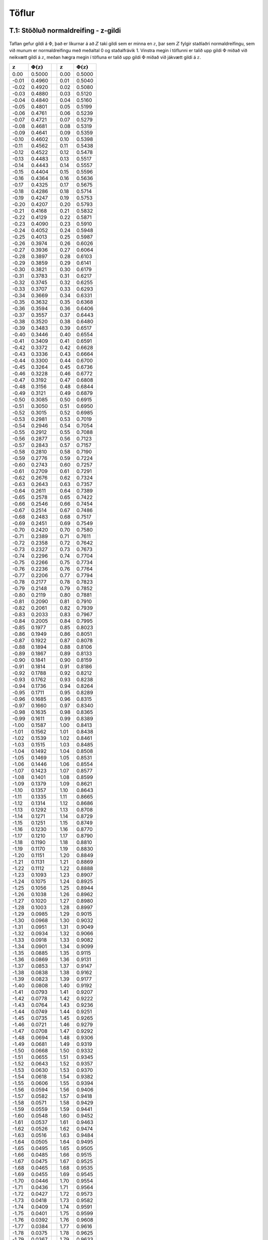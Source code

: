 Töflur
======

.. _a.normaltafla:

T.1: Stöðluð normaldreifing - z-gildi
-------------------------------------

.. figure:: myndir/normal_plot.svg
    :align: center
    :alt: Mynd

Taflan gefur gildi á :math:`\Phi`, það er líkurnar á að :math:`Z` taki
gildi sem er minna en :math:`z`, þar sem :math:`Z` fylgir staðlaðri
normaldreifingu, sem við munum er normaldreifingu með meðaltal 0 og
staðalfrávik 1. Vinstra megin í töflunni er talið upp gildi :math:`\Phi`
miðað við neikvætt gildi á :math:`z`, meðan hægra megin í töfluna er
talið upp gildi :math:`\Phi` miðað við jákvætt gildi á :math:`z`.


+--------------------------+--------------------------+----+--------------------------+--------------------------+
| :math:`\mathbf{z}`       | :math:`\Phi(\mathbf{z})` |    | :math:`\mathbf{z}`       | :math:`\Phi(\mathbf{z})` |
+==========================+==========================+====+==========================+==========================+
| 0.00                     | 0.5000                   |    | 0.00                     | 0.5000                   |
+--------------------------+--------------------------+----+--------------------------+--------------------------+
| -0.01                    | 0.4960                   |    | 0.01                     | 0.5040                   |
+--------------------------+--------------------------+----+--------------------------+--------------------------+
| -0.02                    | 0.4920                   |    | 0.02                     | 0.5080                   |
+--------------------------+--------------------------+----+--------------------------+--------------------------+
| -0.03                    | 0.4880                   |    | 0.03                     | 0.5120                   |
+--------------------------+--------------------------+----+--------------------------+--------------------------+
| -0.04                    | 0.4840                   |    | 0.04                     | 0.5160                   |
+--------------------------+--------------------------+----+--------------------------+--------------------------+
| -0.05                    | 0.4801                   |    | 0.05                     | 0.5199                   |
+--------------------------+--------------------------+----+--------------------------+--------------------------+
| -0.06                    | 0.4761                   |    | 0.06                     | 0.5239                   |
+--------------------------+--------------------------+----+--------------------------+--------------------------+
| -0.07                    | 0.4721                   |    | 0.07                     | 0.5279                   |
+--------------------------+--------------------------+----+--------------------------+--------------------------+
| -0.08                    | 0.4681                   |    | 0.08                     | 0.5319                   |
+--------------------------+--------------------------+----+--------------------------+--------------------------+
| -0.09                    | 0.4641                   |    | 0.09                     | 0.5359                   |
+--------------------------+--------------------------+----+--------------------------+--------------------------+
| -0.10                    | 0.4602                   |    | 0.10                     | 0.5398                   |
+--------------------------+--------------------------+----+--------------------------+--------------------------+
| -0.11                    | 0.4562                   |    | 0.11                     | 0.5438                   |
+--------------------------+--------------------------+----+--------------------------+--------------------------+
| -0.12                    | 0.4522                   |    | 0.12                     | 0.5478                   |
+--------------------------+--------------------------+----+--------------------------+--------------------------+
| -0.13                    | 0.4483                   |    | 0.13                     | 0.5517                   |
+--------------------------+--------------------------+----+--------------------------+--------------------------+
| -0.14                    | 0.4443                   |    | 0.14                     | 0.5557                   |
+--------------------------+--------------------------+----+--------------------------+--------------------------+
| -0.15                    | 0.4404                   |    | 0.15                     | 0.5596                   |
+--------------------------+--------------------------+----+--------------------------+--------------------------+
| -0.16                    | 0.4364                   |    | 0.16                     | 0.5636                   |
+--------------------------+--------------------------+----+--------------------------+--------------------------+
| -0.17                    | 0.4325                   |    | 0.17                     | 0.5675                   |
+--------------------------+--------------------------+----+--------------------------+--------------------------+
| -0.18                    | 0.4286                   |    | 0.18                     | 0.5714                   |
+--------------------------+--------------------------+----+--------------------------+--------------------------+
| -0.19                    | 0.4247                   |    | 0.19                     | 0.5753                   |
+--------------------------+--------------------------+----+--------------------------+--------------------------+
| -0.20                    | 0.4207                   |    | 0.20                     | 0.5793                   |
+--------------------------+--------------------------+----+--------------------------+--------------------------+
| -0.21                    | 0.4168                   |    | 0.21                     | 0.5832                   |
+--------------------------+--------------------------+----+--------------------------+--------------------------+
| -0.22                    | 0.4129                   |    | 0.22                     | 0.5871                   |
+--------------------------+--------------------------+----+--------------------------+--------------------------+
| -0.23                    | 0.4090                   |    | 0.23                     | 0.5910                   |
+--------------------------+--------------------------+----+--------------------------+--------------------------+
| -0.24                    | 0.4052                   |    | 0.24                     | 0.5948                   |
+--------------------------+--------------------------+----+--------------------------+--------------------------+
| -0.25                    | 0.4013                   |    | 0.25                     | 0.5987                   |
+--------------------------+--------------------------+----+--------------------------+--------------------------+
| -0.26                    | 0.3974                   |    | 0.26                     | 0.6026                   |
+--------------------------+--------------------------+----+--------------------------+--------------------------+
| -0.27                    | 0.3936                   |    | 0.27                     | 0.6064                   |
+--------------------------+--------------------------+----+--------------------------+--------------------------+
| -0.28                    | 0.3897                   |    | 0.28                     | 0.6103                   |
+--------------------------+--------------------------+----+--------------------------+--------------------------+
| -0.29                    | 0.3859                   |    | 0.29                     | 0.6141                   |
+--------------------------+--------------------------+----+--------------------------+--------------------------+
| -0.30                    | 0.3821                   |    | 0.30                     | 0.6179                   |
+--------------------------+--------------------------+----+--------------------------+--------------------------+
| -0.31                    | 0.3783                   |    | 0.31                     | 0.6217                   |
+--------------------------+--------------------------+----+--------------------------+--------------------------+
| -0.32                    | 0.3745                   |    | 0.32                     | 0.6255                   |
+--------------------------+--------------------------+----+--------------------------+--------------------------+
| -0.33                    | 0.3707                   |    | 0.33                     | 0.6293                   |
+--------------------------+--------------------------+----+--------------------------+--------------------------+
| -0.34                    | 0.3669                   |    | 0.34                     | 0.6331                   |
+--------------------------+--------------------------+----+--------------------------+--------------------------+
| -0.35                    | 0.3632                   |    | 0.35                     | 0.6368                   |
+--------------------------+--------------------------+----+--------------------------+--------------------------+
| -0.36                    | 0.3594                   |    | 0.36                     | 0.6406                   |
+--------------------------+--------------------------+----+--------------------------+--------------------------+
| -0.37                    | 0.3557                   |    | 0.37                     | 0.6443                   |
+--------------------------+--------------------------+----+--------------------------+--------------------------+
| -0.38                    | 0.3520                   |    | 0.38                     | 0.6480                   |
+--------------------------+--------------------------+----+--------------------------+--------------------------+
| -0.39                    | 0.3483                   |    | 0.39                     | 0.6517                   |
+--------------------------+--------------------------+----+--------------------------+--------------------------+
| -0.40                    | 0.3446                   |    | 0.40                     | 0.6554                   |
+--------------------------+--------------------------+----+--------------------------+--------------------------+
| -0.41                    | 0.3409                   |    | 0.41                     | 0.6591                   |
+--------------------------+--------------------------+----+--------------------------+--------------------------+
| -0.42                    | 0.3372                   |    | 0.42                     | 0.6628                   |
+--------------------------+--------------------------+----+--------------------------+--------------------------+
| -0.43                    | 0.3336                   |    | 0.43                     | 0.6664                   |
+--------------------------+--------------------------+----+--------------------------+--------------------------+
| -0.44                    | 0.3300                   |    | 0.44                     | 0.6700                   |
+--------------------------+--------------------------+----+--------------------------+--------------------------+
| -0.45                    | 0.3264                   |    | 0.45                     | 0.6736                   |
+--------------------------+--------------------------+----+--------------------------+--------------------------+
| -0.46                    | 0.3228                   |    | 0.46                     | 0.6772                   |
+--------------------------+--------------------------+----+--------------------------+--------------------------+
| -0.47                    | 0.3192                   |    | 0.47                     | 0.6808                   |
+--------------------------+--------------------------+----+--------------------------+--------------------------+
| -0.48                    | 0.3156                   |    | 0.48                     | 0.6844                   |
+--------------------------+--------------------------+----+--------------------------+--------------------------+
| -0.49                    | 0.3121                   |    | 0.49                     | 0.6879                   |
+--------------------------+--------------------------+----+--------------------------+--------------------------+
| -0.50                    | 0.3085                   |    | 0.50                     | 0.6915                   |
+--------------------------+--------------------------+----+--------------------------+--------------------------+
| -0.51                    | 0.3050                   |    | 0.51                     | 0.6950                   |
+--------------------------+--------------------------+----+--------------------------+--------------------------+
| -0.52                    | 0.3015                   |    | 0.52                     | 0.6985                   |
+--------------------------+--------------------------+----+--------------------------+--------------------------+
| -0.53                    | 0.2981                   |    | 0.53                     | 0.7019                   |
+--------------------------+--------------------------+----+--------------------------+--------------------------+
| -0.54                    | 0.2946                   |    | 0.54                     | 0.7054                   |
+--------------------------+--------------------------+----+--------------------------+--------------------------+
| -0.55                    | 0.2912                   |    | 0.55                     | 0.7088                   |
+--------------------------+--------------------------+----+--------------------------+--------------------------+
| -0.56                    | 0.2877                   |    | 0.56                     | 0.7123                   |
+--------------------------+--------------------------+----+--------------------------+--------------------------+
| -0.57                    | 0.2843                   |    | 0.57                     | 0.7157                   |
+--------------------------+--------------------------+----+--------------------------+--------------------------+
| -0.58                    | 0.2810                   |    | 0.58                     | 0.7190                   |
+--------------------------+--------------------------+----+--------------------------+--------------------------+
| -0.59                    | 0.2776                   |    | 0.59                     | 0.7224                   |
+--------------------------+--------------------------+----+--------------------------+--------------------------+
| -0.60                    | 0.2743                   |    | 0.60                     | 0.7257                   |
+--------------------------+--------------------------+----+--------------------------+--------------------------+
| -0.61                    | 0.2709                   |    | 0.61                     | 0.7291                   |
+--------------------------+--------------------------+----+--------------------------+--------------------------+
| -0.62                    | 0.2676                   |    | 0.62                     | 0.7324                   |
+--------------------------+--------------------------+----+--------------------------+--------------------------+
| -0.63                    | 0.2643                   |    | 0.63                     | 0.7357                   |
+--------------------------+--------------------------+----+--------------------------+--------------------------+
| -0.64                    | 0.2611                   |    | 0.64                     | 0.7389                   |
+--------------------------+--------------------------+----+--------------------------+--------------------------+
| -0.65                    | 0.2578                   |    | 0.65                     | 0.7422                   |
+--------------------------+--------------------------+----+--------------------------+--------------------------+
| -0.66                    | 0.2546                   |    | 0.66                     | 0.7454                   |
+--------------------------+--------------------------+----+--------------------------+--------------------------+
| -0.67                    | 0.2514                   |    | 0.67                     | 0.7486                   |
+--------------------------+--------------------------+----+--------------------------+--------------------------+
| -0.68                    | 0.2483                   |    | 0.68                     | 0.7517                   |
+--------------------------+--------------------------+----+--------------------------+--------------------------+
| -0.69                    | 0.2451                   |    | 0.69                     | 0.7549                   |
+--------------------------+--------------------------+----+--------------------------+--------------------------+
| -0.70                    | 0.2420                   |    | 0.70                     | 0.7580                   |
+--------------------------+--------------------------+----+--------------------------+--------------------------+
| -0.71                    | 0.2389                   |    | 0.71                     | 0.7611                   |
+--------------------------+--------------------------+----+--------------------------+--------------------------+
| -0.72                    | 0.2358                   |    | 0.72                     | 0.7642                   |
+--------------------------+--------------------------+----+--------------------------+--------------------------+
| -0.73                    | 0.2327                   |    | 0.73                     | 0.7673                   |
+--------------------------+--------------------------+----+--------------------------+--------------------------+
| -0.74                    | 0.2296                   |    | 0.74                     | 0.7704                   |
+--------------------------+--------------------------+----+--------------------------+--------------------------+
| -0.75                    | 0.2266                   |    | 0.75                     | 0.7734                   |
+--------------------------+--------------------------+----+--------------------------+--------------------------+
| -0.76                    | 0.2236                   |    | 0.76                     | 0.7764                   |
+--------------------------+--------------------------+----+--------------------------+--------------------------+
| -0.77                    | 0.2206                   |    | 0.77                     | 0.7794                   |
+--------------------------+--------------------------+----+--------------------------+--------------------------+
| -0.78                    | 0.2177                   |    | 0.78                     | 0.7823                   |
+--------------------------+--------------------------+----+--------------------------+--------------------------+
| -0.79                    | 0.2148                   |    | 0.79                     | 0.7852                   |
+--------------------------+--------------------------+----+--------------------------+--------------------------+
| -0.80                    | 0.2119                   |    | 0.80                     | 0.7881                   |
+--------------------------+--------------------------+----+--------------------------+--------------------------+
| -0.81                    | 0.2090                   |    | 0.81                     | 0.7910                   |
+--------------------------+--------------------------+----+--------------------------+--------------------------+
| -0.82                    | 0.2061                   |    | 0.82                     | 0.7939                   |
+--------------------------+--------------------------+----+--------------------------+--------------------------+
| -0.83                    | 0.2033                   |    | 0.83                     | 0.7967                   |
+--------------------------+--------------------------+----+--------------------------+--------------------------+
| -0.84                    | 0.2005                   |    | 0.84                     | 0.7995                   |
+--------------------------+--------------------------+----+--------------------------+--------------------------+
| -0.85                    | 0.1977                   |    | 0.85                     | 0.8023                   |
+--------------------------+--------------------------+----+--------------------------+--------------------------+
| -0.86                    | 0.1949                   |    | 0.86                     | 0.8051                   |
+--------------------------+--------------------------+----+--------------------------+--------------------------+
| -0.87                    | 0.1922                   |    | 0.87                     | 0.8078                   |
+--------------------------+--------------------------+----+--------------------------+--------------------------+
| -0.88                    | 0.1894                   |    | 0.88                     | 0.8106                   |
+--------------------------+--------------------------+----+--------------------------+--------------------------+
| -0.89                    | 0.1867                   |    | 0.89                     | 0.8133                   |
+--------------------------+--------------------------+----+--------------------------+--------------------------+
| -0.90                    | 0.1841                   |    | 0.90                     | 0.8159                   |
+--------------------------+--------------------------+----+--------------------------+--------------------------+
| -0.91                    | 0.1814                   |    | 0.91                     | 0.8186                   |
+--------------------------+--------------------------+----+--------------------------+--------------------------+
| -0.92                    | 0.1788                   |    | 0.92                     | 0.8212                   |
+--------------------------+--------------------------+----+--------------------------+--------------------------+
| -0.93                    | 0.1762                   |    | 0.93                     | 0.8238                   |
+--------------------------+--------------------------+----+--------------------------+--------------------------+
| -0.94                    | 0.1736                   |    | 0.94                     | 0.8264                   |
+--------------------------+--------------------------+----+--------------------------+--------------------------+
| -0.95                    | 0.1711                   |    | 0.95                     | 0.8289                   |
+--------------------------+--------------------------+----+--------------------------+--------------------------+
| -0.96                    | 0.1685                   |    | 0.96                     | 0.8315                   |
+--------------------------+--------------------------+----+--------------------------+--------------------------+
| -0.97                    | 0.1660                   |    | 0.97                     | 0.8340                   |
+--------------------------+--------------------------+----+--------------------------+--------------------------+
| -0.98                    | 0.1635                   |    | 0.98                     | 0.8365                   |
+--------------------------+--------------------------+----+--------------------------+--------------------------+
| -0.99                    | 0.1611                   |    | 0.99                     | 0.8389                   |
+--------------------------+--------------------------+----+--------------------------+--------------------------+
| -1.00                    | 0.1587                   |    | 1.00                     | 0.8413                   |
+--------------------------+--------------------------+----+--------------------------+--------------------------+
| -1.01                    | 0.1562                   |    | 1.01                     | 0.8438                   |
+--------------------------+--------------------------+----+--------------------------+--------------------------+
| -1.02                    | 0.1539                   |    | 1.02                     | 0.8461                   |
+--------------------------+--------------------------+----+--------------------------+--------------------------+
| -1.03                    | 0.1515                   |    | 1.03                     | 0.8485                   |
+--------------------------+--------------------------+----+--------------------------+--------------------------+
| -1.04                    | 0.1492                   |    | 1.04                     | 0.8508                   |
+--------------------------+--------------------------+----+--------------------------+--------------------------+
| -1.05                    | 0.1469                   |    | 1.05                     | 0.8531                   |
+--------------------------+--------------------------+----+--------------------------+--------------------------+
| -1.06                    | 0.1446                   |    | 1.06                     | 0.8554                   |
+--------------------------+--------------------------+----+--------------------------+--------------------------+
| -1.07                    | 0.1423                   |    | 1.07                     | 0.8577                   |
+--------------------------+--------------------------+----+--------------------------+--------------------------+
| -1.08                    | 0.1401                   |    | 1.08                     | 0.8599                   |
+--------------------------+--------------------------+----+--------------------------+--------------------------+
| -1.09                    | 0.1379                   |    | 1.09                     | 0.8621                   |
+--------------------------+--------------------------+----+--------------------------+--------------------------+
| -1.10                    | 0.1357                   |    | 1.10                     | 0.8643                   |
+--------------------------+--------------------------+----+--------------------------+--------------------------+
| -1.11                    | 0.1335                   |    | 1.11                     | 0.8665                   |
+--------------------------+--------------------------+----+--------------------------+--------------------------+
| -1.12                    | 0.1314                   |    | 1.12                     | 0.8686                   |
+--------------------------+--------------------------+----+--------------------------+--------------------------+
| -1.13                    | 0.1292                   |    | 1.13                     | 0.8708                   |
+--------------------------+--------------------------+----+--------------------------+--------------------------+
| -1.14                    | 0.1271                   |    | 1.14                     | 0.8729                   |
+--------------------------+--------------------------+----+--------------------------+--------------------------+
| -1.15                    | 0.1251                   |    | 1.15                     | 0.8749                   |
+--------------------------+--------------------------+----+--------------------------+--------------------------+
| -1.16                    | 0.1230                   |    | 1.16                     | 0.8770                   |
+--------------------------+--------------------------+----+--------------------------+--------------------------+
| -1.17                    | 0.1210                   |    | 1.17                     | 0.8790                   |
+--------------------------+--------------------------+----+--------------------------+--------------------------+
| -1.18                    | 0.1190                   |    | 1.18                     | 0.8810                   |
+--------------------------+--------------------------+----+--------------------------+--------------------------+
| -1.19                    | 0.1170                   |    | 1.19                     | 0.8830                   |
+--------------------------+--------------------------+----+--------------------------+--------------------------+
| -1.20                    | 0.1151                   |    | 1.20                     | 0.8849                   |
+--------------------------+--------------------------+----+--------------------------+--------------------------+
| -1.21                    | 0.1131                   |    | 1.21                     | 0.8869                   |
+--------------------------+--------------------------+----+--------------------------+--------------------------+
| -1.22                    | 0.1112                   |    | 1.22                     | 0.8888                   |
+--------------------------+--------------------------+----+--------------------------+--------------------------+
| -1.23                    | 0.1093                   |    | 1.23                     | 0.8907                   |
+--------------------------+--------------------------+----+--------------------------+--------------------------+
| -1.24                    | 0.1075                   |    | 1.24                     | 0.8925                   |
+--------------------------+--------------------------+----+--------------------------+--------------------------+
| -1.25                    | 0.1056                   |    | 1.25                     | 0.8944                   |
+--------------------------+--------------------------+----+--------------------------+--------------------------+
| -1.26                    | 0.1038                   |    | 1.26                     | 0.8962                   |
+--------------------------+--------------------------+----+--------------------------+--------------------------+
| -1.27                    | 0.1020                   |    | 1.27                     | 0.8980                   |
+--------------------------+--------------------------+----+--------------------------+--------------------------+
| -1.28                    | 0.1003                   |    | 1.28                     | 0.8997                   |
+--------------------------+--------------------------+----+--------------------------+--------------------------+
| -1.29                    | 0.0985                   |    | 1.29                     | 0.9015                   |
+--------------------------+--------------------------+----+--------------------------+--------------------------+
| -1.30                    | 0.0968                   |    | 1.30                     | 0.9032                   |
+--------------------------+--------------------------+----+--------------------------+--------------------------+
| -1.31                    | 0.0951                   |    | 1.31                     | 0.9049                   |
+--------------------------+--------------------------+----+--------------------------+--------------------------+
| -1.32                    | 0.0934                   |    | 1.32                     | 0.9066                   |
+--------------------------+--------------------------+----+--------------------------+--------------------------+
| -1.33                    | 0.0918                   |    | 1.33                     | 0.9082                   |
+--------------------------+--------------------------+----+--------------------------+--------------------------+
| -1.34                    | 0.0901                   |    | 1.34                     | 0.9099                   |
+--------------------------+--------------------------+----+--------------------------+--------------------------+
| -1.35                    | 0.0885                   |    | 1.35                     | 0.9115                   |
+--------------------------+--------------------------+----+--------------------------+--------------------------+
| -1.36                    | 0.0869                   |    | 1.36                     | 0.9131                   |
+--------------------------+--------------------------+----+--------------------------+--------------------------+
| -1.37                    | 0.0853                   |    | 1.37                     | 0.9147                   |
+--------------------------+--------------------------+----+--------------------------+--------------------------+
| -1.38                    | 0.0838                   |    | 1.38                     | 0.9162                   |
+--------------------------+--------------------------+----+--------------------------+--------------------------+
| -1.39                    | 0.0823                   |    | 1.39                     | 0.9177                   |
+--------------------------+--------------------------+----+--------------------------+--------------------------+
| -1.40                    | 0.0808                   |    | 1.40                     | 0.9192                   |
+--------------------------+--------------------------+----+--------------------------+--------------------------+
| -1.41                    | 0.0793                   |    | 1.41                     | 0.9207                   |
+--------------------------+--------------------------+----+--------------------------+--------------------------+
| -1.42                    | 0.0778                   |    | 1.42                     | 0.9222                   |
+--------------------------+--------------------------+----+--------------------------+--------------------------+
| -1.43                    | 0.0764                   |    | 1.43                     | 0.9236                   |
+--------------------------+--------------------------+----+--------------------------+--------------------------+
| -1.44                    | 0.0749                   |    | 1.44                     | 0.9251                   |
+--------------------------+--------------------------+----+--------------------------+--------------------------+
| -1.45                    | 0.0735                   |    | 1.45                     | 0.9265                   |
+--------------------------+--------------------------+----+--------------------------+--------------------------+
| -1.46                    | 0.0721                   |    | 1.46                     | 0.9279                   |
+--------------------------+--------------------------+----+--------------------------+--------------------------+
| -1.47                    | 0.0708                   |    | 1.47                     | 0.9292                   |
+--------------------------+--------------------------+----+--------------------------+--------------------------+
| -1.48                    | 0.0694                   |    | 1.48                     | 0.9306                   |
+--------------------------+--------------------------+----+--------------------------+--------------------------+
| -1.49                    | 0.0681                   |    | 1.49                     | 0.9319                   |
+--------------------------+--------------------------+----+--------------------------+--------------------------+
| -1.50                    | 0.0668                   |    | 1.50                     | 0.9332                   |
+--------------------------+--------------------------+----+--------------------------+--------------------------+
| -1.51                    | 0.0655                   |    | 1.51                     | 0.9345                   |
+--------------------------+--------------------------+----+--------------------------+--------------------------+
| -1.52                    | 0.0643                   |    | 1.52                     | 0.9357                   |
+--------------------------+--------------------------+----+--------------------------+--------------------------+
| -1.53                    | 0.0630                   |    | 1.53                     | 0.9370                   |
+--------------------------+--------------------------+----+--------------------------+--------------------------+
| -1.54                    | 0.0618                   |    | 1.54                     | 0.9382                   |
+--------------------------+--------------------------+----+--------------------------+--------------------------+
| -1.55                    | 0.0606                   |    | 1.55                     | 0.9394                   |
+--------------------------+--------------------------+----+--------------------------+--------------------------+
| -1.56                    | 0.0594                   |    | 1.56                     | 0.9406                   |
+--------------------------+--------------------------+----+--------------------------+--------------------------+
| -1.57                    | 0.0582                   |    | 1.57                     | 0.9418                   |
+--------------------------+--------------------------+----+--------------------------+--------------------------+
| -1.58                    | 0.0571                   |    | 1.58                     | 0.9429                   |
+--------------------------+--------------------------+----+--------------------------+--------------------------+
| -1.59                    | 0.0559                   |    | 1.59                     | 0.9441                   |
+--------------------------+--------------------------+----+--------------------------+--------------------------+
| -1.60                    | 0.0548                   |    | 1.60                     | 0.9452                   |
+--------------------------+--------------------------+----+--------------------------+--------------------------+
| -1.61                    | 0.0537                   |    | 1.61                     | 0.9463                   |
+--------------------------+--------------------------+----+--------------------------+--------------------------+
| -1.62                    | 0.0526                   |    | 1.62                     | 0.9474                   |
+--------------------------+--------------------------+----+--------------------------+--------------------------+
| -1.63                    | 0.0516                   |    | 1.63                     | 0.9484                   |
+--------------------------+--------------------------+----+--------------------------+--------------------------+
| -1.64                    | 0.0505                   |    | 1.64                     | 0.9495                   |
+--------------------------+--------------------------+----+--------------------------+--------------------------+
| -1.65                    | 0.0495                   |    | 1.65                     | 0.9505                   |
+--------------------------+--------------------------+----+--------------------------+--------------------------+
| -1.66                    | 0.0485                   |    | 1.66                     | 0.9515                   |
+--------------------------+--------------------------+----+--------------------------+--------------------------+
| -1.67                    | 0.0475                   |    | 1.67                     | 0.9525                   |
+--------------------------+--------------------------+----+--------------------------+--------------------------+
| -1.68                    | 0.0465                   |    | 1.68                     | 0.9535                   |
+--------------------------+--------------------------+----+--------------------------+--------------------------+
| -1.69                    | 0.0455                   |    | 1.69                     | 0.9545                   |
+--------------------------+--------------------------+----+--------------------------+--------------------------+
| -1.70                    | 0.0446                   |    | 1.70                     | 0.9554                   |
+--------------------------+--------------------------+----+--------------------------+--------------------------+
| -1.71                    | 0.0436                   |    | 1.71                     | 0.9564                   |
+--------------------------+--------------------------+----+--------------------------+--------------------------+
| -1.72                    | 0.0427                   |    | 1.72                     | 0.9573                   |
+--------------------------+--------------------------+----+--------------------------+--------------------------+
| -1.73                    | 0.0418                   |    | 1.73                     | 0.9582                   |
+--------------------------+--------------------------+----+--------------------------+--------------------------+
| -1.74                    | 0.0409                   |    | 1.74                     | 0.9591                   |
+--------------------------+--------------------------+----+--------------------------+--------------------------+
| -1.75                    | 0.0401                   |    | 1.75                     | 0.9599                   |
+--------------------------+--------------------------+----+--------------------------+--------------------------+
| -1.76                    | 0.0392                   |    | 1.76                     | 0.9608                   |
+--------------------------+--------------------------+----+--------------------------+--------------------------+
| -1.77                    | 0.0384                   |    | 1.77                     | 0.9616                   |
+--------------------------+--------------------------+----+--------------------------+--------------------------+
| -1.78                    | 0.0375                   |    | 1.78                     | 0.9625                   |
+--------------------------+--------------------------+----+--------------------------+--------------------------+
| -1.79                    | 0.0367                   |    | 1.79                     | 0.9633                   |
+--------------------------+--------------------------+----+--------------------------+--------------------------+
| -1.80                    | 0.0359                   |    | 1.80                     | 0.9641                   |
+--------------------------+--------------------------+----+--------------------------+--------------------------+
| -1.81                    | 0.0351                   |    | 1.81                     | 0.9649                   |
+--------------------------+--------------------------+----+--------------------------+--------------------------+
| -1.82                    | 0.0344                   |    | 1.82                     | 0.9656                   |
+--------------------------+--------------------------+----+--------------------------+--------------------------+
| -1.83                    | 0.0336                   |    | 1.83                     | 0.9664                   |
+--------------------------+--------------------------+----+--------------------------+--------------------------+
| -1.84                    | 0.0329                   |    | 1.84                     | 0.9671                   |
+--------------------------+--------------------------+----+--------------------------+--------------------------+
| -1.85                    | 0.0322                   |    | 1.85                     | 0.9678                   |
+--------------------------+--------------------------+----+--------------------------+--------------------------+
| -1.86                    | 0.0314                   |    | 1.86                     | 0.9686                   |
+--------------------------+--------------------------+----+--------------------------+--------------------------+
| -1.87                    | 0.0307                   |    | 1.87                     | 0.9693                   |
+--------------------------+--------------------------+----+--------------------------+--------------------------+
| -1.88                    | 0.0301                   |    | 1.88                     | 0.9699                   |
+--------------------------+--------------------------+----+--------------------------+--------------------------+
| -1.89                    | 0.0294                   |    | 1.89                     | 0.9706                   |
+--------------------------+--------------------------+----+--------------------------+--------------------------+
| -1.90                    | 0.0287                   |    | 1.90                     | 0.9713                   |
+--------------------------+--------------------------+----+--------------------------+--------------------------+
| -1.91                    | 0.0281                   |    | 1.91                     | 0.9719                   |
+--------------------------+--------------------------+----+--------------------------+--------------------------+
| -1.92                    | 0.0274                   |    | 1.92                     | 0.9726                   |
+--------------------------+--------------------------+----+--------------------------+--------------------------+
| -1.93                    | 0.0268                   |    | 1.93                     | 0.9732                   |
+--------------------------+--------------------------+----+--------------------------+--------------------------+
| -1.94                    | 0.0262                   |    | 1.94                     | 0.9738                   |
+--------------------------+--------------------------+----+--------------------------+--------------------------+
| -1.95                    | 0.0256                   |    | 1.95                     | 0.9744                   |
+--------------------------+--------------------------+----+--------------------------+--------------------------+
| -1.96                    | 0.0250                   |    | 1.96                     | 0.9750                   |
+--------------------------+--------------------------+----+--------------------------+--------------------------+
| -1.97                    | 0.0244                   |    | 1.97                     | 0.9756                   |
+--------------------------+--------------------------+----+--------------------------+--------------------------+
| -1.98                    | 0.0239                   |    | 1.98                     | 0.9761                   |
+--------------------------+--------------------------+----+--------------------------+--------------------------+
| -1.99                    | 0.0233                   |    | 1.99                     | 0.9767                   |
+--------------------------+--------------------------+----+--------------------------+--------------------------+
| -2.00                    | 0.0228                   |    | 2.00                     | 0.9772                   |
+--------------------------+--------------------------+----+--------------------------+--------------------------+
| -2.01                    | 0.0222                   |    | 2.01                     | 0.9778                   |
+--------------------------+--------------------------+----+--------------------------+--------------------------+
| -2.02                    | 0.0217                   |    | 2.02                     | 0.9783                   |
+--------------------------+--------------------------+----+--------------------------+--------------------------+
| -2.03                    | 0.0212                   |    | 2.03                     | 0.9788                   |
+--------------------------+--------------------------+----+--------------------------+--------------------------+
| -2.04                    | 0.0207                   |    | 2.04                     | 0.9793                   |
+--------------------------+--------------------------+----+--------------------------+--------------------------+
| -2.05                    | 0.0202                   |    | 2.05                     | 0.9798                   |
+--------------------------+--------------------------+----+--------------------------+--------------------------+
| -2.06                    | 0.0197                   |    | 2.06                     | 0.9803                   |
+--------------------------+--------------------------+----+--------------------------+--------------------------+
| -2.07                    | 0.0192                   |    | 2.07                     | 0.9808                   |
+--------------------------+--------------------------+----+--------------------------+--------------------------+
| -2.08                    | 0.0188                   |    | 2.08                     | 0.9812                   |
+--------------------------+--------------------------+----+--------------------------+--------------------------+
| -2.09                    | 0.0183                   |    | 2.09                     | 0.9817                   |
+--------------------------+--------------------------+----+--------------------------+--------------------------+
| -2.10                    | 0.0179                   |    | 2.10                     | 0.9821                   |
+--------------------------+--------------------------+----+--------------------------+--------------------------+
| -2.11                    | 0.0174                   |    | 2.11                     | 0.9826                   |
+--------------------------+--------------------------+----+--------------------------+--------------------------+
| -2.12                    | 0.0170                   |    | 2.12                     | 0.9830                   |
+--------------------------+--------------------------+----+--------------------------+--------------------------+
| -2.13                    | 0.0166                   |    | 2.13                     | 0.9834                   |
+--------------------------+--------------------------+----+--------------------------+--------------------------+
| -2.14                    | 0.0162                   |    | 2.14                     | 0.9838                   |
+--------------------------+--------------------------+----+--------------------------+--------------------------+
| -2.15                    | 0.0158                   |    | 2.15                     | 0.9842                   |
+--------------------------+--------------------------+----+--------------------------+--------------------------+
| -2.16                    | 0.0154                   |    | 2.16                     | 0.9846                   |
+--------------------------+--------------------------+----+--------------------------+--------------------------+
| -2.17                    | 0.0150                   |    | 2.17                     | 0.9850                   |
+--------------------------+--------------------------+----+--------------------------+--------------------------+
| -2.18                    | 0.0146                   |    | 2.18                     | 0.9854                   |
+--------------------------+--------------------------+----+--------------------------+--------------------------+
| -2.19                    | 0.0143                   |    | 2.19                     | 0.9857                   |
+--------------------------+--------------------------+----+--------------------------+--------------------------+
| -2.20                    | 0.0139                   |    | 2.20                     | 0.9861                   |
+--------------------------+--------------------------+----+--------------------------+--------------------------+
| -2.21                    | 0.0136                   |    | 2.21                     | 0.9864                   |
+--------------------------+--------------------------+----+--------------------------+--------------------------+
| -2.22                    | 0.0132                   |    | 2.22                     | 0.9868                   |
+--------------------------+--------------------------+----+--------------------------+--------------------------+
| -2.23                    | 0.0129                   |    | 2.23                     | 0.9871                   |
+--------------------------+--------------------------+----+--------------------------+--------------------------+
| -2.24                    | 0.0125                   |    | 2.24                     | 0.9875                   |
+--------------------------+--------------------------+----+--------------------------+--------------------------+
| -2.25                    | 0.0122                   |    | 2.25                     | 0.9878                   |
+--------------------------+--------------------------+----+--------------------------+--------------------------+
| -2.26                    | 0.0119                   |    | 2.26                     | 0.9881                   |
+--------------------------+--------------------------+----+--------------------------+--------------------------+
| -2.27                    | 0.0116                   |    | 2.27                     | 0.9884                   |
+--------------------------+--------------------------+----+--------------------------+--------------------------+
| -2.28                    | 0.0113                   |    | 2.28                     | 0.9887                   |
+--------------------------+--------------------------+----+--------------------------+--------------------------+
| -2.29                    | 0.0110                   |    | 2.29                     | 0.9890                   |
+--------------------------+--------------------------+----+--------------------------+--------------------------+
| -2.30                    | 0.0107                   |    | 2.30                     | 0.9893                   |
+--------------------------+--------------------------+----+--------------------------+--------------------------+
| -2.31                    | 0.0104                   |    | 2.31                     | 0.9896                   |
+--------------------------+--------------------------+----+--------------------------+--------------------------+
| -2.32                    | 0.0102                   |    | 2.32                     | 0.9898                   |
+--------------------------+--------------------------+----+--------------------------+--------------------------+
| -2.33                    | 0.0099                   |    | 2.33                     | 0.9901                   |
+--------------------------+--------------------------+----+--------------------------+--------------------------+
| -2.34                    | 0.0096                   |    | 2.34                     | 0.9904                   |
+--------------------------+--------------------------+----+--------------------------+--------------------------+
| -2.35                    | 0.0094                   |    | 2.35                     | 0.9906                   |
+--------------------------+--------------------------+----+--------------------------+--------------------------+
| -2.36                    | 0.0091                   |    | 2.36                     | 0.9909                   |
+--------------------------+--------------------------+----+--------------------------+--------------------------+
| -2.37                    | 0.0089                   |    | 2.37                     | 0.9911                   |
+--------------------------+--------------------------+----+--------------------------+--------------------------+
| -2.38                    | 0.0087                   |    | 2.38                     | 0.9913                   |
+--------------------------+--------------------------+----+--------------------------+--------------------------+
| -2.39                    | 0.0084                   |    | 2.39                     | 0.9916                   |
+--------------------------+--------------------------+----+--------------------------+--------------------------+
| -2.40                    | 0.0082                   |    | 2.40                     | 0.9918                   |
+--------------------------+--------------------------+----+--------------------------+--------------------------+
| -2.41                    | 0.0080                   |    | 2.41                     | 0.9920                   |
+--------------------------+--------------------------+----+--------------------------+--------------------------+
| -2.42                    | 0.0078                   |    | 2.42                     | 0.9922                   |
+--------------------------+--------------------------+----+--------------------------+--------------------------+
| -2.43                    | 0.0075                   |    | 2.43                     | 0.9925                   |
+--------------------------+--------------------------+----+--------------------------+--------------------------+
| -2.44                    | 0.0073                   |    | 2.44                     | 0.9927                   |
+--------------------------+--------------------------+----+--------------------------+--------------------------+
| -2.45                    | 0.0071                   |    | 2.45                     | 0.9929                   |
+--------------------------+--------------------------+----+--------------------------+--------------------------+
| -2.46                    | 0.0069                   |    | 2.46                     | 0.9931                   |
+--------------------------+--------------------------+----+--------------------------+--------------------------+
| -2.47                    | 0.0068                   |    | 2.47                     | 0.9932                   |
+--------------------------+--------------------------+----+--------------------------+--------------------------+
| -2.48                    | 0.0066                   |    | 2.48                     | 0.9934                   |
+--------------------------+--------------------------+----+--------------------------+--------------------------+
| -2.49                    | 0.0064                   |    | 2.49                     | 0.9936                   |
+--------------------------+--------------------------+----+--------------------------+--------------------------+
| -2.50                    | 0.0062                   |    | 2.50                     | 0.9938                   |
+--------------------------+--------------------------+----+--------------------------+--------------------------+
| -2.51                    | 0.0060                   |    | 2.51                     | 0.9940                   |
+--------------------------+--------------------------+----+--------------------------+--------------------------+
| -2.52                    | 0.0059                   |    | 2.52                     | 0.9941                   |
+--------------------------+--------------------------+----+--------------------------+--------------------------+
| -2.53                    | 0.0057                   |    | 2.53                     | 0.9943                   |
+--------------------------+--------------------------+----+--------------------------+--------------------------+
| -2.54                    | 0.0055                   |    | 2.54                     | 0.9945                   |
+--------------------------+--------------------------+----+--------------------------+--------------------------+
| -2.55                    | 0.0054                   |    | 2.55                     | 0.9946                   |
+--------------------------+--------------------------+----+--------------------------+--------------------------+
| -2.56                    | 0.0052                   |    | 2.56                     | 0.9948                   |
+--------------------------+--------------------------+----+--------------------------+--------------------------+
| -2.57                    | 0.0051                   |    | 2.57                     | 0.9949                   |
+--------------------------+--------------------------+----+--------------------------+--------------------------+
| -2.58                    | 0.0049                   |    | 2.58                     | 0.9951                   |
+--------------------------+--------------------------+----+--------------------------+--------------------------+
| -2.59                    | 0.0048                   |    | 2.59                     | 0.9952                   |
+--------------------------+--------------------------+----+--------------------------+--------------------------+
| -2.60                    | 0.0047                   |    | 2.60                     | 0.9953                   |
+--------------------------+--------------------------+----+--------------------------+--------------------------+
| -2.61                    | 0.0045                   |    | 2.61                     | 0.9955                   |
+--------------------------+--------------------------+----+--------------------------+--------------------------+
| -2.62                    | 0.0044                   |    | 2.62                     | 0.9956                   |
+--------------------------+--------------------------+----+--------------------------+--------------------------+
| -2.63                    | 0.0043                   |    | 2.63                     | 0.9957                   |
+--------------------------+--------------------------+----+--------------------------+--------------------------+
| -2.64                    | 0.0041                   |    | 2.64                     | 0.9959                   |
+--------------------------+--------------------------+----+--------------------------+--------------------------+
| -2.65                    | 0.0040                   |    | 2.65                     | 0.9960                   |
+--------------------------+--------------------------+----+--------------------------+--------------------------+
| -2.66                    | 0.0039                   |    | 2.66                     | 0.9961                   |
+--------------------------+--------------------------+----+--------------------------+--------------------------+
| -2.67                    | 0.0038                   |    | 2.67                     | 0.9962                   |
+--------------------------+--------------------------+----+--------------------------+--------------------------+
| -2.68                    | 0.0037                   |    | 2.68                     | 0.9963                   |
+--------------------------+--------------------------+----+--------------------------+--------------------------+
| -2.69                    | 0.0036                   |    | 2.69                     | 0.9964                   |
+--------------------------+--------------------------+----+--------------------------+--------------------------+
| -2.70                    | 0.0035                   |    | 2.70                     | 0.9965                   |
+--------------------------+--------------------------+----+--------------------------+--------------------------+
| -2.71                    | 0.0034                   |    | 2.71                     | 0.9966                   |
+--------------------------+--------------------------+----+--------------------------+--------------------------+
| -2.72                    | 0.0033                   |    | 2.72                     | 0.9967                   |
+--------------------------+--------------------------+----+--------------------------+--------------------------+
| -2.73                    | 0.0032                   |    | 2.73                     | 0.9968                   |
+--------------------------+--------------------------+----+--------------------------+--------------------------+
| -2.74                    | 0.0031                   |    | 2.74                     | 0.9969                   |
+--------------------------+--------------------------+----+--------------------------+--------------------------+
| -2.75                    | 0.0030                   |    | 2.75                     | 0.9970                   |
+--------------------------+--------------------------+----+--------------------------+--------------------------+
| -2.76                    | 0.0029                   |    | 2.76                     | 0.9971                   |
+--------------------------+--------------------------+----+--------------------------+--------------------------+
| -2.77                    | 0.0028                   |    | 2.77                     | 0.9972                   |
+--------------------------+--------------------------+----+--------------------------+--------------------------+
| -2.78                    | 0.0027                   |    | 2.78                     | 0.9973                   |
+--------------------------+--------------------------+----+--------------------------+--------------------------+
| -2.79                    | 0.0026                   |    | 2.79                     | 0.9974                   |
+--------------------------+--------------------------+----+--------------------------+--------------------------+
| -2.80                    | 0.0026                   |    | 2.80                     | 0.9974                   |
+--------------------------+--------------------------+----+--------------------------+--------------------------+
| -2.81                    | 0.0025                   |    | 2.81                     | 0.9975                   |
+--------------------------+--------------------------+----+--------------------------+--------------------------+
| -2.82                    | 0.0024                   |    | 2.82                     | 0.9976                   |
+--------------------------+--------------------------+----+--------------------------+--------------------------+
| -2.83                    | 0.0023                   |    | 2.83                     | 0.9977                   |
+--------------------------+--------------------------+----+--------------------------+--------------------------+
| -2.84                    | 0.0023                   |    | 2.84                     | 0.9977                   |
+--------------------------+--------------------------+----+--------------------------+--------------------------+
| -2.85                    | 0.0022                   |    | 2.85                     | 0.9978                   |
+--------------------------+--------------------------+----+--------------------------+--------------------------+
| -2.86                    | 0.0021                   |    | 2.86                     | 0.9979                   |
+--------------------------+--------------------------+----+--------------------------+--------------------------+
| -2.87                    | 0.0021                   |    | 2.87                     | 0.9979                   |
+--------------------------+--------------------------+----+--------------------------+--------------------------+
| -2.88                    | 0.0020                   |    | 2.88                     | 0.9980                   |
+--------------------------+--------------------------+----+--------------------------+--------------------------+
| -2.89                    | 0.0019                   |    | 2.89                     | 0.9981                   |
+--------------------------+--------------------------+----+--------------------------+--------------------------+
| -2.90                    | 0.0019                   |    | 2.90                     | 0.9981                   |
+--------------------------+--------------------------+----+--------------------------+--------------------------+
| -2.91                    | 0.0018                   |    | 2.91                     | 0.9982                   |
+--------------------------+--------------------------+----+--------------------------+--------------------------+
| -2.92                    | 0.0018                   |    | 2.92                     | 0.9982                   |
+--------------------------+--------------------------+----+--------------------------+--------------------------+
| -2.93                    | 0.0017                   |    | 2.93                     | 0.9983                   |
+--------------------------+--------------------------+----+--------------------------+--------------------------+
| -2.94                    | 0.0016                   |    | 2.94                     | 0.9984                   |
+--------------------------+--------------------------+----+--------------------------+--------------------------+
| -2.95                    | 0.0016                   |    | 2.95                     | 0.9984                   |
+--------------------------+--------------------------+----+--------------------------+--------------------------+
| -2.96                    | 0.0015                   |    | 2.96                     | 0.9985                   |
+--------------------------+--------------------------+----+--------------------------+--------------------------+
| -2.97                    | 0.0015                   |    | 2.97                     | 0.9985                   |
+--------------------------+--------------------------+----+--------------------------+--------------------------+
| -2.98                    | 0.0014                   |    | 2.98                     | 0.9986                   |
+--------------------------+--------------------------+----+--------------------------+--------------------------+
| -2.99                    | 0.0014                   |    | 2.99                     | 0.9986                   |
+--------------------------+--------------------------+----+--------------------------+--------------------------+
| -3.00                    | 0.0013                   |    | 3.00                     | 0.9987                   |
+--------------------------+--------------------------+----+--------------------------+--------------------------+
| -3.01                    | 0.0013                   |    | 3.01                     | 0.9987                   |
+--------------------------+--------------------------+----+--------------------------+--------------------------+
| -3.02                    | 0.0013                   |    | 3.02                     | 0.9987                   |
+--------------------------+--------------------------+----+--------------------------+--------------------------+
| -3.03                    | 0.0012                   |    | 3.03                     | 0.9988                   |
+--------------------------+--------------------------+----+--------------------------+--------------------------+
| -3.04                    | 0.0012                   |    | 3.04                     | 0.9988                   |
+--------------------------+--------------------------+----+--------------------------+--------------------------+
| -3.05                    | 0.0011                   |    | 3.05                     | 0.9989                   |
+--------------------------+--------------------------+----+--------------------------+--------------------------+
| -3.06                    | 0.0011                   |    | 3.06                     | 0.9989                   |
+--------------------------+--------------------------+----+--------------------------+--------------------------+
| -3.07                    | 0.0011                   |    | 3.07                     | 0.9989                   |
+--------------------------+--------------------------+----+--------------------------+--------------------------+
| -3.08                    | 0.0010                   |    | 3.08                     | 0.9990                   |
+--------------------------+--------------------------+----+--------------------------+--------------------------+
| -3.09                    | 0.0010                   |    | 3.09                     | 0.9990                   |
+--------------------------+--------------------------+----+--------------------------+--------------------------+
| -3.10                    | 0.0010                   |    | 3.10                     | 0.9990                   |
+--------------------------+--------------------------+----+--------------------------+--------------------------+
| -3.11                    | 0.0009                   |    | 3.11                     | 0.9991                   |
+--------------------------+--------------------------+----+--------------------------+--------------------------+
| -3.12                    | 0.0009                   |    | 3.12                     | 0.9991                   |
+--------------------------+--------------------------+----+--------------------------+--------------------------+
| -3.13                    | 0.0009                   |    | 3.13                     | 0.9991                   |
+--------------------------+--------------------------+----+--------------------------+--------------------------+
| -3.14                    | 0.0008                   |    | 3.14                     | 0.9992                   |
+--------------------------+--------------------------+----+--------------------------+--------------------------+
| -3.15                    | 0.0008                   |    | 3.15                     | 0.9992                   |
+--------------------------+--------------------------+----+--------------------------+--------------------------+
| -3.16                    | 0.0008                   |    | 3.16                     | 0.9992                   |
+--------------------------+--------------------------+----+--------------------------+--------------------------+
| -3.17                    | 0.0008                   |    | 3.17                     | 0.9992                   |
+--------------------------+--------------------------+----+--------------------------+--------------------------+
| -3.18                    | 0.0007                   |    | 3.18                     | 0.9993                   |
+--------------------------+--------------------------+----+--------------------------+--------------------------+
| -3.19                    | 0.0007                   |    | 3.19                     | 0.9993                   |
+--------------------------+--------------------------+----+--------------------------+--------------------------+
| -3.20                    | 0.0007                   |    | 3.20                     | 0.9993                   |
+--------------------------+--------------------------+----+--------------------------+--------------------------+
| -3.21                    | 0.0007                   |    | 3.21                     | 0.9993                   |
+--------------------------+--------------------------+----+--------------------------+--------------------------+
| -3.22                    | 0.0006                   |    | 3.22                     | 0.9994                   |
+--------------------------+--------------------------+----+--------------------------+--------------------------+
| -3.23                    | 0.0006                   |    | 3.23                     | 0.9994                   |
+--------------------------+--------------------------+----+--------------------------+--------------------------+
| -3.24                    | 0.0006                   |    | 3.24                     | 0.9994                   |
+--------------------------+--------------------------+----+--------------------------+--------------------------+
| -3.25                    | 0.0006                   |    | 3.25                     | 0.9994                   |
+--------------------------+--------------------------+----+--------------------------+--------------------------+
| -3.26                    | 0.0006                   |    | 3.26                     | 0.9994                   |
+--------------------------+--------------------------+----+--------------------------+--------------------------+
| -3.27                    | 0.0005                   |    | 3.27                     | 0.9995                   |
+--------------------------+--------------------------+----+--------------------------+--------------------------+
| -3.28                    | 0.0005                   |    | 3.28                     | 0.9995                   |
+--------------------------+--------------------------+----+--------------------------+--------------------------+
| -3.29                    | 0.0005                   |    | 3.29                     | 0.9995                   |
+--------------------------+--------------------------+----+--------------------------+--------------------------+
| -3.30                    | 0.0005                   |    | 3.30                     | 0.9995                   |
+--------------------------+--------------------------+----+--------------------------+--------------------------+
| -3.31                    | 0.0005                   |    | 3.31                     | 0.9995                   |
+--------------------------+--------------------------+----+--------------------------+--------------------------+
| -3.32                    | 0.0005                   |    | 3.32                     | 0.9995                   |
+--------------------------+--------------------------+----+--------------------------+--------------------------+
| -3.33                    | 0.0004                   |    | 3.33                     | 0.9996                   |
+--------------------------+--------------------------+----+--------------------------+--------------------------+
| -3.34                    | 0.0004                   |    | 3.34                     | 0.9996                   |
+--------------------------+--------------------------+----+--------------------------+--------------------------+
| -3.35                    | 0.0004                   |    | 3.35                     | 0.9996                   |
+--------------------------+--------------------------+----+--------------------------+--------------------------+
| -3.36                    | 0.0004                   |    | 3.36                     | 0.9996                   |
+--------------------------+--------------------------+----+--------------------------+--------------------------+
| -3.37                    | 0.0004                   |    | 3.37                     | 0.9996                   |
+--------------------------+--------------------------+----+--------------------------+--------------------------+
| -3.38                    | 0.0004                   |    | 3.38                     | 0.9996                   |
+--------------------------+--------------------------+----+--------------------------+--------------------------+
| -3.39                    | 0.0003                   |    | 3.39                     | 0.9997                   |
+--------------------------+--------------------------+----+--------------------------+--------------------------+
| -3.40                    | 0.0003                   |    | 3.40                     | 0.9997                   |
+--------------------------+--------------------------+----+--------------------------+--------------------------+
| -3.41                    | 0.0003                   |    | 3.41                     | 0.9997                   |
+--------------------------+--------------------------+----+--------------------------+--------------------------+
| -3.42                    | 0.0003                   |    | 3.42                     | 0.9997                   |
+--------------------------+--------------------------+----+--------------------------+--------------------------+
| -3.43                    | 0.0003                   |    | 3.43                     | 0.9997                   |
+--------------------------+--------------------------+----+--------------------------+--------------------------+
| -3.44                    | 0.0003                   |    | 3.44                     | 0.9997                   |
+--------------------------+--------------------------+----+--------------------------+--------------------------+
| -3.45                    | 0.0003                   |    | 3.45                     | 0.9997                   |
+--------------------------+--------------------------+----+--------------------------+--------------------------+
| -3.46                    | 0.0003                   |    | 3.46                     | 0.9997                   |
+--------------------------+--------------------------+----+--------------------------+--------------------------+
| -3.47                    | 0.0003                   |    | 3.47                     | 0.9997                   |
+--------------------------+--------------------------+----+--------------------------+--------------------------+
| -3.48                    | 0.0003                   |    | 3.48                     | 0.9997                   |
+--------------------------+--------------------------+----+--------------------------+--------------------------+
| -3.49                    | 0.0002                   |    | 3.49                     | 0.9998                   |
+--------------------------+--------------------------+----+--------------------------+--------------------------+
| -3.50                    | 0.0002                   |    | 3.50                     | 0.9998                   |
+--------------------------+--------------------------+----+--------------------------+--------------------------+

.. _a.ttafla:

T.2: t-dreifing
---------------

.. figure:: myndir/t_plot_vinstri.svg
    :align: center
    :alt: Mynd

Taflan gefur :math:`t_{a}`. Um :math:`t_{a}` gildir að slembistærð sem
fylgir :math:`t`-dreifingu með :math:`k` frígráður hefur líkurnar
:math:`a` að taka gildi sem er minna en :math:`t_a`.

+----------+------+------+-----+-----+-----+-----+-----+-----+-----+------+
|:math:`a=`|0.75  |0.80  |0.85 |0.90 |0.95 |0.975|0.99 |0.995|0.999|0.9995|
+==========+======+======+=====+=====+=====+=====+=====+=====+=====+======+
|:math:`k` |      |      |     |     |     |     |     |     |     |      |
+----------+------+------+-----+-----+-----+-----+-----+-----+-----+------+
|1         |1     |1.376 |1.963|3.078|6.314|12.71|31.82|63.66|318.3|636.6 |
+----------+------+------+-----+-----+-----+-----+-----+-----+-----+------+
|2         |0.8165|1.061 |1.386|1.886|2.92 |4.303|6.965|9.925|22.33|31.6  |
+----------+------+------+-----+-----+-----+-----+-----+-----+-----+------+
|3         |0.7649|0.9785|1.25 |1.638|2.353|3.182|4.541|5.841|10.21|12.92 |
+----------+------+------+-----+-----+-----+-----+-----+-----+-----+------+
|4         |0.7407|0.941 |1.19 |1.533|2.132|2.776|3.747|4.604|7.173|8.61  |
+----------+------+------+-----+-----+-----+-----+-----+-----+-----+------+
|5         |0.7267|0.9195|1.156|1.476|2.015|2.571|3.365|4.032|5.893|6.869 |
+----------+------+------+-----+-----+-----+-----+-----+-----+-----+------+
|6         |0.7176|0.9057|1.134|1.44 |1.943|2.447|3.143|3.707|5.208|5.959 |
+----------+------+------+-----+-----+-----+-----+-----+-----+-----+------+
|7         |0.7111|0.896 |1.119|1.415|1.895|2.365|2.998|3.499|4.785|5.408 |
+----------+------+------+-----+-----+-----+-----+-----+-----+-----+------+
|8         |0.7064|0.8889|1.108|1.397|1.86 |2.306|2.896|3.355|4.501|5.041 |
+----------+------+------+-----+-----+-----+-----+-----+-----+-----+------+
|9         |0.7027|0.8834|1.1  |1.383|1.833|2.262|2.821|3.25 |4.297|4.781 |
+----------+------+------+-----+-----+-----+-----+-----+-----+-----+------+
|10        |0.6998|0.8791|1.093|1.372|1.812|2.228|2.764|3.169|4.144|4.587 |
+----------+------+------+-----+-----+-----+-----+-----+-----+-----+------+
|11        |0.6974|0.8755|1.088|1.363|1.796|2.201|2.718|3.106|4.025|4.437 |
+----------+------+------+-----+-----+-----+-----+-----+-----+-----+------+
|12        |0.6955|0.8726|1.083|1.356|1.782|2.179|2.681|3.055|3.93 |4.318 |
+----------+------+------+-----+-----+-----+-----+-----+-----+-----+------+
|13        |0.6938|0.8702|1.079|1.35 |1.771|2.16 |2.65 |3.012|3.852|4.221 |
+----------+------+------+-----+-----+-----+-----+-----+-----+-----+------+
|14        |0.6924|0.8681|1.076|1.345|1.761|2.145|2.624|2.977|3.787|4.14  |
+----------+------+------+-----+-----+-----+-----+-----+-----+-----+------+
|15        |0.6912|0.8662|1.074|1.341|1.753|2.131|2.602|2.947|3.733|4.073 |
+----------+------+------+-----+-----+-----+-----+-----+-----+-----+------+
|16        |0.6901|0.8647|1.071|1.337|1.746|2.12 |2.583|2.921|3.686|4.015 |
+----------+------+------+-----+-----+-----+-----+-----+-----+-----+------+
|17        |0.6892|0.8633|1.069|1.333|1.74 |2.11 |2.567|2.898|3.646|3.965 |
+----------+------+------+-----+-----+-----+-----+-----+-----+-----+------+
|18        |0.6884|0.862 |1.067|1.33 |1.734|2.101|2.552|2.878|3.61 |3.922 |
+----------+------+------+-----+-----+-----+-----+-----+-----+-----+------+
|19        |0.6876|0.861 |1.066|1.328|1.729|2.093|2.539|2.861|3.579|3.883 |
+----------+------+------+-----+-----+-----+-----+-----+-----+-----+------+
|20        |0.687 |0.86  |1.064|1.325|1.725|2.086|2.528|2.845|3.552|3.85  |
+----------+------+------+-----+-----+-----+-----+-----+-----+-----+------+
|21        |0.6864|0.8591|1.063|1.323|1.721|2.08 |2.518|2.831|3.527|3.819 |
+----------+------+------+-----+-----+-----+-----+-----+-----+-----+------+
|22        |0.6858|0.8583|1.061|1.321|1.717|2.074|2.508|2.819|3.505|3.792 |
+----------+------+------+-----+-----+-----+-----+-----+-----+-----+------+
|23        |0.6853|0.8575|1.06 |1.319|1.714|2.069|2.5  |2.807|3.485|3.768 |
+----------+------+------+-----+-----+-----+-----+-----+-----+-----+------+
|24        |0.6848|0.8569|1.059|1.318|1.711|2.064|2.492|2.797|3.467|3.745 |
+----------+------+------+-----+-----+-----+-----+-----+-----+-----+------+
|25        |0.6844|0.8562|1.058|1.316|1.708|2.06 |2.485|2.787|3.45 |3.725 |
+----------+------+------+-----+-----+-----+-----+-----+-----+-----+------+
|26        |0.684 |0.8557|1.058|1.315|1.706|2.056|2.479|2.779|3.435|3.707 |
+----------+------+------+-----+-----+-----+-----+-----+-----+-----+------+
|27        |0.6837|0.8551|1.057|1.314|1.703|2.052|2.473|2.771|3.421|3.69  |
+----------+------+------+-----+-----+-----+-----+-----+-----+-----+------+
|28        |0.6834|0.8546|1.056|1.313|1.701|2.048|2.467|2.763|3.408|3.674 |
+----------+------+------+-----+-----+-----+-----+-----+-----+-----+------+
|29        |0.683 |0.8542|1.055|1.311|1.699|2.045|2.462|2.756|3.396|3.659 |
+----------+------+------+-----+-----+-----+-----+-----+-----+-----+------+
|30        |0.6828|0.8538|1.055|1.31 |1.697|2.042|2.457|2.75 |3.385|3.646 |
+----------+------+------+-----+-----+-----+-----+-----+-----+-----+------+
|32        |0.6822|0.853 |1.054|1.309|1.694|2.037|2.449|2.738|3.365|3.622 |
+----------+------+------+-----+-----+-----+-----+-----+-----+-----+------+
|34        |0.6818|0.8523|1.052|1.307|1.691|2.032|2.441|2.728|3.348|3.601 |
+----------+------+------+-----+-----+-----+-----+-----+-----+-----+------+
|36        |0.6814|0.8517|1.052|1.306|1.688|2.028|2.434|2.719|3.333|3.582 |
+----------+------+------+-----+-----+-----+-----+-----+-----+-----+------+
|38        |0.681 |0.8512|1.051|1.304|1.686|2.024|2.429|2.712|3.319|3.566 |
+----------+------+------+-----+-----+-----+-----+-----+-----+-----+------+
|40        |0.6807|0.8507|1.05 |1.303|1.684|2.021|2.423|2.704|3.307|3.551 |
+----------+------+------+-----+-----+-----+-----+-----+-----+-----+------+
|50        |0.6794|0.8489|1.047|1.299|1.676|2.009|2.403|2.678|3.261|3.496 |
+----------+------+------+-----+-----+-----+-----+-----+-----+-----+------+
|60        |0.6786|0.8477|1.045|1.296|1.671|2    |2.39 |2.66 |3.232|3.46  |
+----------+------+------+-----+-----+-----+-----+-----+-----+-----+------+
|100       |0.677 |0.8452|1.042|1.29 |1.66 |1.984|2.364|2.626|3.174|3.39  |
+----------+------+------+-----+-----+-----+-----+-----+-----+-----+------+
|120       |0.6765|0.8446|1.041|1.289|1.658|1.98 |2.358|2.617|3.16 |3.373 |
+----------+------+------+-----+-----+-----+-----+-----+-----+-----+------+

.. _a.chisqtafla:

T.3: :math:`\chi^2`-dreifing
----------------------------

.. figure:: myndir/chisq_plot_vinstri.svg
    :align: center
    :alt: Mynd

Taflan gefur :math:`\chi^2_{a}`. Um :math:`\chi^2_{a}` gildir að
slembistærð sem fylgir :math:`\chi^2`-dreifingu með :math:`k` frígráður
hefur líkurnar :math:`a` að taka gildi sem er minna en :math:`\chi^2_a`.

+--------------+-------------+------------+------------+-----------+---------+---------+---------+---------+
| :math:`a=`   | 0.005       | 0.01       | 0.025      | 0.05      | 0.95    | 0.975   | 0.99    | 0.995   |
+==============+=============+============+============+===========+=========+=========+=========+=========+
| :math:`k`    |             |            |            |           |         |         |         |         |
+--------------+-------------+------------+------------+-----------+---------+---------+---------+---------+
| 1            | 0.0000393   | 0.000157   | 0.000982   | 0.00393   | 3.841   | 5.024   | 6.635   | 7.879   |
+--------------+-------------+------------+------------+-----------+---------+---------+---------+---------+
| 2            | 0.0100      | 0.0201     | 0.05064    | 0.1026    | 5.991   | 7.378   | 9.21    | 10.6    |
+--------------+-------------+------------+------------+-----------+---------+---------+---------+---------+
| 3            | 0.0717      | 0.1148     | 0.2158     | 0.3518    | 7.815   | 9.348   | 11.34   | 12.84   |
+--------------+-------------+------------+------------+-----------+---------+---------+---------+---------+
| 4            | 0.207       | 0.2971     | 0.4844     | 0.7107    | 9.488   | 11.14   | 13.28   | 14.86   |
+--------------+-------------+------------+------------+-----------+---------+---------+---------+---------+
| 5            | 0.4117      | 0.5543     | 0.8312     | 1.145     | 11.07   | 12.83   | 15.09   | 16.75   |
+--------------+-------------+------------+------------+-----------+---------+---------+---------+---------+
| 6            | 0.6757      | 0.8721     | 1.237      | 1.635     | 12.59   | 14.45   | 16.81   | 18.55   |
+--------------+-------------+------------+------------+-----------+---------+---------+---------+---------+
| 7            | 0.9893      | 1.239      | 1.69       | 2.167     | 14.07   | 16.01   | 18.48   | 20.28   |
+--------------+-------------+------------+------------+-----------+---------+---------+---------+---------+
| 8            | 1.344       | 1.646      | 2.18       | 2.733     | 15.51   | 17.53   | 20.09   | 21.95   |
+--------------+-------------+------------+------------+-----------+---------+---------+---------+---------+
| 9            | 1.735       | 2.088      | 2.7        | 3.325     | 16.92   | 19.02   | 21.67   | 23.59   |
+--------------+-------------+------------+------------+-----------+---------+---------+---------+---------+
| 10           | 2.156       | 2.558      | 3.247      | 3.94      | 18.31   | 20.48   | 23.21   | 25.19   |
+--------------+-------------+------------+------------+-----------+---------+---------+---------+---------+
| 11           | 2.603       | 3.053      | 3.816      | 4.575     | 19.68   | 21.92   | 24.72   | 26.76   |
+--------------+-------------+------------+------------+-----------+---------+---------+---------+---------+
| 12           | 3.074       | 3.571      | 4.404      | 5.226     | 21.03   | 23.34   | 26.22   | 28.3    |
+--------------+-------------+------------+------------+-----------+---------+---------+---------+---------+
| 13           | 3.565       | 4.107      | 5.009      | 5.892     | 22.36   | 24.74   | 27.69   | 29.82   |
+--------------+-------------+------------+------------+-----------+---------+---------+---------+---------+
| 14           | 4.075       | 4.66       | 5.629      | 6.571     | 23.68   | 26.12   | 29.14   | 31.32   |
+--------------+-------------+------------+------------+-----------+---------+---------+---------+---------+
| 15           | 4.601       | 5.229      | 6.262      | 7.261     | 25      | 27.49   | 30.58   | 32.8    |
+--------------+-------------+------------+------------+-----------+---------+---------+---------+---------+
| 16           | 5.142       | 5.812      | 6.908      | 7.962     | 26.3    | 28.85   | 32      | 34.27   |
+--------------+-------------+------------+------------+-----------+---------+---------+---------+---------+
| 17           | 5.697       | 6.408      | 7.564      | 8.672     | 27.59   | 30.19   | 33.41   | 35.72   |
+--------------+-------------+------------+------------+-----------+---------+---------+---------+---------+
| 18           | 6.265       | 7.015      | 8.231      | 9.39      | 28.87   | 31.53   | 34.81   | 37.16   |
+--------------+-------------+------------+------------+-----------+---------+---------+---------+---------+
| 19           | 6.844       | 7.633      | 8.907      | 10.12     | 30.14   | 32.85   | 36.19   | 38.58   |
+--------------+-------------+------------+------------+-----------+---------+---------+---------+---------+
| 20           | 7.434       | 8.26       | 9.591      | 10.85     | 31.41   | 34.17   | 37.57   | 40      |
+--------------+-------------+------------+------------+-----------+---------+---------+---------+---------+
| 21           | 8.034       | 8.897      | 10.28      | 11.59     | 32.67   | 35.48   | 38.93   | 41.4    |
+--------------+-------------+------------+------------+-----------+---------+---------+---------+---------+
| 22           | 8.643       | 9.542      | 10.98      | 12.34     | 33.92   | 36.78   | 40.29   | 42.8    |
+--------------+-------------+------------+------------+-----------+---------+---------+---------+---------+
| 23           | 9.26        | 10.2       | 11.69      | 13.09     | 35.17   | 38.08   | 41.64   | 44.18   |
+--------------+-------------+------------+------------+-----------+---------+---------+---------+---------+
| 24           | 9.886       | 10.86      | 12.4       | 13.85     | 36.42   | 39.36   | 42.98   | 45.56   |
+--------------+-------------+------------+------------+-----------+---------+---------+---------+---------+
| 25           | 10.52       | 11.52      | 13.12      | 14.61     | 37.65   | 40.65   | 44.31   | 46.93   |
+--------------+-------------+------------+------------+-----------+---------+---------+---------+---------+
| 26           | 11.16       | 12.2       | 13.84      | 15.38     | 38.89   | 41.92   | 45.64   | 48.29   |
+--------------+-------------+------------+------------+-----------+---------+---------+---------+---------+
| 27           | 11.81       | 12.88      | 14.57      | 16.15     | 40.11   | 43.19   | 46.96   | 49.64   |
+--------------+-------------+------------+------------+-----------+---------+---------+---------+---------+
| 28           | 12.46       | 13.56      | 15.31      | 16.93     | 41.34   | 44.46   | 48.28   | 50.99   |
+--------------+-------------+------------+------------+-----------+---------+---------+---------+---------+
| 29           | 13.12       | 14.26      | 16.05      | 17.71     | 42.56   | 45.72   | 49.59   | 52.34   |
+--------------+-------------+------------+------------+-----------+---------+---------+---------+---------+
| 30           | 13.79       | 14.95      | 16.79      | 18.49     | 43.77   | 46.98   | 50.89   | 53.67   |
+--------------+-------------+------------+------------+-----------+---------+---------+---------+---------+
| 32           | 15.13       | 16.36      | 18.29      | 20.07     | 46.19   | 49.48   | 53.49   | 56.33   |
+--------------+-------------+------------+------------+-----------+---------+---------+---------+---------+
| 34           | 16.5        | 17.79      | 19.81      | 21.66     | 48.6    | 51.97   | 56.06   | 58.96   |
+--------------+-------------+------------+------------+-----------+---------+---------+---------+---------+
| 36           | 17.89       | 19.23      | 21.34      | 23.27     | 51      | 54.44   | 58.62   | 61.58   |
+--------------+-------------+------------+------------+-----------+---------+---------+---------+---------+
| 38           | 19.29       | 20.69      | 22.88      | 24.88     | 53.38   | 56.9    | 61.16   | 64.18   |
+--------------+-------------+------------+------------+-----------+---------+---------+---------+---------+
| 40           | 20.71       | 22.16      | 24.43      | 26.51     | 55.76   | 59.34   | 63.69   | 66.77   |
+--------------+-------------+------------+------------+-----------+---------+---------+---------+---------+
| 50           | 27.99       | 29.71      | 32.36      | 34.76     | 67.5    | 71.42   | 76.15   | 79.49   |
+--------------+-------------+------------+------------+-----------+---------+---------+---------+---------+
| 60           | 35.53       | 37.48      | 40.48      | 43.19     | 79.08   | 83.3    | 88.38   | 91.95   |
+--------------+-------------+------------+------------+-----------+---------+---------+---------+---------+
| 100          | 67.33       | 70.06      | 74.22      | 77.93     | 124.3   | 129.6   | 135.8   | 140.2   |
+--------------+-------------+------------+------------+-----------+---------+---------+---------+---------+
| 120          | 83.85       | 86.92      | 91.57      | 95.7      | 146.6   | 152.2   | 159     | 163.6   |
+--------------+-------------+------------+------------+-----------+---------+---------+---------+---------+

.. _a.ftafla10:

T.4: F-dreifing - :math:`a=0.90`
--------------------------------

.. figure:: myndir/f_plot90_vinstri.svg
    :align: center
    :alt: Mynd

Taflan gefur :math:`F_{0.90}`. Um :math:`F_{0.90}` gildir að slembistærð
sem fylgir :math:`F`-dreifingu með :math:`v_1` og :math:`v_2` frígráður
hefur líkurnar :math:`0.90` að taka gildi sem er minna en
:math:`F_{0.90}`.

+------------------+---------+---------+---------+---------+---------+---------+---------+---------+---------+---------+---------+---------+---------+------------------+
| :math:`v_1`      | 1       | 2       | 3       | 4       | 5       | 6       | 7       | 8       | 9       | 10      | 12      | 20      | 25      | :math:`\infty`   |
+------------------+---------+---------+---------+---------+---------+---------+---------+---------+---------+---------+---------+---------+---------+------------------+
| :math:`v_2`      |         |         |         |         |         |         |         |         |         |         |         |         |         |                  |
+------------------+---------+---------+---------+---------+---------+---------+---------+---------+---------+---------+---------+---------+---------+------------------+
| 1                | 39.86   | 49.5    | 53.59   | 55.83   | 57.24   | 58.2    | 58.91   | 59.44   | 59.86   | 60.19   | 60.71   | 61.74   | 62.05   | 63.33            |
+------------------+---------+---------+---------+---------+---------+---------+---------+---------+---------+---------+---------+---------+---------+------------------+
| 2                | 8.526   | 9       | 9.162   | 9.243   | 9.293   | 9.326   | 9.349   | 9.367   | 9.381   | 9.392   | 9.408   | 9.441   | 9.451   | 9.491            |
+------------------+---------+---------+---------+---------+---------+---------+---------+---------+---------+---------+---------+---------+---------+------------------+
| 3                | 5.538   | 5.462   | 5.391   | 5.343   | 5.309   | 5.285   | 5.266   | 5.252   | 5.24    | 5.23    | 5.216   | 5.184   | 5.175   | 5.134            |
+------------------+---------+---------+---------+---------+---------+---------+---------+---------+---------+---------+---------+---------+---------+------------------+
| 4                | 4.545   | 4.325   | 4.191   | 4.107   | 4.051   | 4.01    | 3.979   | 3.955   | 3.936   | 3.92    | 3.896   | 3.844   | 3.828   | 3.761            |
+------------------+---------+---------+---------+---------+---------+---------+---------+---------+---------+---------+---------+---------+---------+------------------+
| 5                | 4.06    | 3.78    | 3.619   | 3.52    | 3.453   | 3.405   | 3.368   | 3.339   | 3.316   | 3.297   | 3.268   | 3.207   | 3.187   | 3.105            |
+------------------+---------+---------+---------+---------+---------+---------+---------+---------+---------+---------+---------+---------+---------+------------------+
| 6                | 3.776   | 3.463   | 3.289   | 3.181   | 3.108   | 3.055   | 3.014   | 2.983   | 2.958   | 2.937   | 2.905   | 2.836   | 2.815   | 2.722            |
+------------------+---------+---------+---------+---------+---------+---------+---------+---------+---------+---------+---------+---------+---------+------------------+
| 7                | 3.589   | 3.257   | 3.074   | 2.961   | 2.883   | 2.827   | 2.785   | 2.752   | 2.725   | 2.703   | 2.668   | 2.595   | 2.571   | 2.471            |
+------------------+---------+---------+---------+---------+---------+---------+---------+---------+---------+---------+---------+---------+---------+------------------+
| 8                | 3.458   | 3.113   | 2.924   | 2.806   | 2.726   | 2.668   | 2.624   | 2.589   | 2.561   | 2.538   | 2.502   | 2.425   | 2.4     | 2.293            |
+------------------+---------+---------+---------+---------+---------+---------+---------+---------+---------+---------+---------+---------+---------+------------------+
| 9                | 3.36    | 3.006   | 2.813   | 2.693   | 2.611   | 2.551   | 2.505   | 2.469   | 2.44    | 2.416   | 2.379   | 2.298   | 2.272   | 2.159            |
+------------------+---------+---------+---------+---------+---------+---------+---------+---------+---------+---------+---------+---------+---------+------------------+
| 10               | 3.285   | 2.924   | 2.728   | 2.605   | 2.522   | 2.461   | 2.414   | 2.377   | 2.347   | 2.323   | 2.284   | 2.201   | 2.174   | 2.055            |
+------------------+---------+---------+---------+---------+---------+---------+---------+---------+---------+---------+---------+---------+---------+------------------+
| 11               | 3.225   | 2.86    | 2.66    | 2.536   | 2.451   | 2.389   | 2.342   | 2.304   | 2.274   | 2.248   | 2.209   | 2.123   | 2.095   | 1.972            |
+------------------+---------+---------+---------+---------+---------+---------+---------+---------+---------+---------+---------+---------+---------+------------------+
| 12               | 3.177   | 2.807   | 2.606   | 2.48    | 2.394   | 2.331   | 2.283   | 2.245   | 2.214   | 2.188   | 2.147   | 2.06    | 2.031   | 1.904            |
+------------------+---------+---------+---------+---------+---------+---------+---------+---------+---------+---------+---------+---------+---------+------------------+
| 13               | 3.136   | 2.763   | 2.56    | 2.434   | 2.347   | 2.283   | 2.234   | 2.195   | 2.164   | 2.138   | 2.097   | 2.007   | 1.978   | 1.846            |
+------------------+---------+---------+---------+---------+---------+---------+---------+---------+---------+---------+---------+---------+---------+------------------+
| 14               | 3.102   | 2.726   | 2.522   | 2.395   | 2.307   | 2.243   | 2.193   | 2.154   | 2.122   | 2.095   | 2.054   | 1.962   | 1.933   | 1.797            |
+------------------+---------+---------+---------+---------+---------+---------+---------+---------+---------+---------+---------+---------+---------+------------------+
| 15               | 3.073   | 2.695   | 2.49    | 2.361   | 2.273   | 2.208   | 2.158   | 2.119   | 2.086   | 2.059   | 2.017   | 1.924   | 1.894   | 1.755            |
+------------------+---------+---------+---------+---------+---------+---------+---------+---------+---------+---------+---------+---------+---------+------------------+
| 16               | 3.048   | 2.668   | 2.462   | 2.333   | 2.244   | 2.178   | 2.128   | 2.088   | 2.055   | 2.028   | 1.985   | 1.891   | 1.86    | 1.718            |
+------------------+---------+---------+---------+---------+---------+---------+---------+---------+---------+---------+---------+---------+---------+------------------+
| 17               | 3.026   | 2.645   | 2.437   | 2.308   | 2.218   | 2.152   | 2.102   | 2.061   | 2.028   | 2.001   | 1.958   | 1.862   | 1.831   | 1.686            |
+------------------+---------+---------+---------+---------+---------+---------+---------+---------+---------+---------+---------+---------+---------+------------------+
| 18               | 3.007   | 2.624   | 2.416   | 2.286   | 2.196   | 2.13    | 2.079   | 2.038   | 2.005   | 1.977   | 1.933   | 1.837   | 1.805   | 1.657            |
+------------------+---------+---------+---------+---------+---------+---------+---------+---------+---------+---------+---------+---------+---------+------------------+
| 19               | 2.99    | 2.606   | 2.397   | 2.266   | 2.176   | 2.109   | 2.058   | 2.017   | 1.984   | 1.956   | 1.912   | 1.814   | 1.782   | 1.631            |
+------------------+---------+---------+---------+---------+---------+---------+---------+---------+---------+---------+---------+---------+---------+------------------+
| 20               | 2.975   | 2.589   | 2.38    | 2.249   | 2.158   | 2.091   | 2.04    | 1.999   | 1.965   | 1.937   | 1.892   | 1.794   | 1.761   | 1.607            |
+------------------+---------+---------+---------+---------+---------+---------+---------+---------+---------+---------+---------+---------+---------+------------------+
| 21               | 2.961   | 2.575   | 2.365   | 2.233   | 2.142   | 2.075   | 2.023   | 1.982   | 1.948   | 1.92    | 1.875   | 1.776   | 1.742   | 1.586            |
+------------------+---------+---------+---------+---------+---------+---------+---------+---------+---------+---------+---------+---------+---------+------------------+
| 22               | 2.949   | 2.561   | 2.351   | 2.219   | 2.128   | 2.06    | 2.008   | 1.967   | 1.933   | 1.904   | 1.859   | 1.759   | 1.726   | 1.567            |
+------------------+---------+---------+---------+---------+---------+---------+---------+---------+---------+---------+---------+---------+---------+------------------+
| 23               | 2.937   | 2.549   | 2.339   | 2.207   | 2.115   | 2.047   | 1.995   | 1.953   | 1.919   | 1.89    | 1.845   | 1.744   | 1.71    | 1.549            |
+------------------+---------+---------+---------+---------+---------+---------+---------+---------+---------+---------+---------+---------+---------+------------------+
| 24               | 2.927   | 2.538   | 2.327   | 2.195   | 2.103   | 2.035   | 1.983   | 1.941   | 1.906   | 1.877   | 1.832   | 1.73    | 1.696   | 1.533            |
+------------------+---------+---------+---------+---------+---------+---------+---------+---------+---------+---------+---------+---------+---------+------------------+
| 25               | 2.918   | 2.528   | 2.317   | 2.184   | 2.092   | 2.024   | 1.971   | 1.929   | 1.895   | 1.866   | 1.82    | 1.718   | 1.683   | 1.518            |
+------------------+---------+---------+---------+---------+---------+---------+---------+---------+---------+---------+---------+---------+---------+------------------+
| 26               | 2.909   | 2.519   | 2.307   | 2.174   | 2.082   | 2.014   | 1.961   | 1.919   | 1.884   | 1.855   | 1.809   | 1.706   | 1.671   | 1.504            |
+------------------+---------+---------+---------+---------+---------+---------+---------+---------+---------+---------+---------+---------+---------+------------------+
| 27               | 2.901   | 2.511   | 2.299   | 2.165   | 2.073   | 2.005   | 1.952   | 1.909   | 1.874   | 1.845   | 1.799   | 1.695   | 1.66    | 1.491            |
+------------------+---------+---------+---------+---------+---------+---------+---------+---------+---------+---------+---------+---------+---------+------------------+
| 28               | 2.894   | 2.503   | 2.291   | 2.157   | 2.064   | 1.996   | 1.943   | 1.9     | 1.865   | 1.836   | 1.79    | 1.685   | 1.65    | 1.478            |
+------------------+---------+---------+---------+---------+---------+---------+---------+---------+---------+---------+---------+---------+---------+------------------+
| 29               | 2.887   | 2.495   | 2.283   | 2.149   | 2.057   | 1.988   | 1.935   | 1.892   | 1.857   | 1.827   | 1.781   | 1.676   | 1.64    | 1.467            |
+------------------+---------+---------+---------+---------+---------+---------+---------+---------+---------+---------+---------+---------+---------+------------------+
| 30               | 2.881   | 2.489   | 2.276   | 2.142   | 2.049   | 1.98    | 1.927   | 1.884   | 1.849   | 1.819   | 1.773   | 1.667   | 1.632   | 1.456            |
+------------------+---------+---------+---------+---------+---------+---------+---------+---------+---------+---------+---------+---------+---------+------------------+
| 32               | 2.869   | 2.477   | 2.263   | 2.129   | 2.036   | 1.967   | 1.913   | 1.87    | 1.835   | 1.805   | 1.758   | 1.652   | 1.616   | 1.437            |
+------------------+---------+---------+---------+---------+---------+---------+---------+---------+---------+---------+---------+---------+---------+------------------+
| 34               | 2.859   | 2.466   | 2.252   | 2.118   | 2.024   | 1.955   | 1.901   | 1.858   | 1.822   | 1.793   | 1.745   | 1.638   | 1.601   | 1.419            |
+------------------+---------+---------+---------+---------+---------+---------+---------+---------+---------+---------+---------+---------+---------+------------------+
| 36               | 2.85    | 2.456   | 2.243   | 2.108   | 2.014   | 1.945   | 1.891   | 1.847   | 1.811   | 1.781   | 1.734   | 1.626   | 1.589   | 1.404            |
+------------------+---------+---------+---------+---------+---------+---------+---------+---------+---------+---------+---------+---------+---------+------------------+
| 38               | 2.842   | 2.448   | 2.234   | 2.099   | 2.005   | 1.935   | 1.881   | 1.838   | 1.802   | 1.772   | 1.724   | 1.615   | 1.578   | 1.39             |
+------------------+---------+---------+---------+---------+---------+---------+---------+---------+---------+---------+---------+---------+---------+------------------+
| 40               | 2.835   | 2.44    | 2.226   | 2.091   | 1.997   | 1.927   | 1.873   | 1.829   | 1.793   | 1.763   | 1.715   | 1.605   | 1.568   | 1.377            |
+------------------+---------+---------+---------+---------+---------+---------+---------+---------+---------+---------+---------+---------+---------+------------------+
| 60               | 2.791   | 2.393   | 2.177   | 2.041   | 1.946   | 1.875   | 1.819   | 1.775   | 1.738   | 1.707   | 1.657   | 1.543   | 1.504   | 1.291            |
+------------------+---------+---------+---------+---------+---------+---------+---------+---------+---------+---------+---------+---------+---------+------------------+
| 120              | 2.748   | 2.347   | 2.13    | 1.992   | 1.896   | 1.824   | 1.767   | 1.722   | 1.684   | 1.652   | 1.601   | 1.482   | 1.44    | 1.193            |
+------------------+---------+---------+---------+---------+---------+---------+---------+---------+---------+---------+---------+---------+---------+------------------+
| :math:`\infty`   | 2.706   | 2.303   | 2.084   | 1.945   | 1.847   | 1.774   | 1.717   | 1.67    | 1.632   | 1.599   | 1.546   | 1.421   | 1.375   | 1                |
+------------------+---------+---------+---------+---------+---------+---------+---------+---------+---------+---------+---------+---------+---------+------------------+

.. _a.ftafla5:

T.5: F-dreifing - :math:`a=0.95`
--------------------------------

.. figure:: myndir/f_plot95_vinstri.svg
    :align: center
    :alt: Mynd

Taflan gefur :math:`F_{0.95}`. Um :math:`F_{0.95}` gildir að slembistærð
sem fylgir :math:`F`-dreifingu með :math:`v_1` og :math:`v_2` frígráður
hefur líkurnar :math:`0.95` að taka gildi sem er minna en
:math:`F_{0.95}`.

+------------------+---------+---------+---------+---------+---------+---------+---------+---------+---------+---------+---------+---------+---------+------------------+
| :math:`v_1`      | 1       | 2       | 3       | 4       | 5       | 6       | 7       | 8       | 9       | 10      | 12      | 20      | 25      | :math:`\infty`   |
+------------------+---------+---------+---------+---------+---------+---------+---------+---------+---------+---------+---------+---------+---------+------------------+
| :math:`v_2`      |         |         |         |         |         |         |         |         |         |         |         |         |         |                  |
+------------------+---------+---------+---------+---------+---------+---------+---------+---------+---------+---------+---------+---------+---------+------------------+
| 1                | 161.4   | 199.5   | 215.7   | 224.6   | 230.2   | 234     | 236.8   | 238.9   | 240.5   | 241.9   | 243.9   | 248     | 249.3   | 254.3            |
+------------------+---------+---------+---------+---------+---------+---------+---------+---------+---------+---------+---------+---------+---------+------------------+
| 2                | 18.51   | 19      | 19.16   | 19.25   | 19.3    | 19.33   | 19.35   | 19.37   | 19.38   | 19.4    | 19.41   | 19.45   | 19.46   | 19.5             |
+------------------+---------+---------+---------+---------+---------+---------+---------+---------+---------+---------+---------+---------+---------+------------------+
| 3                | 10.13   | 9.552   | 9.277   | 9.117   | 9.013   | 8.941   | 8.887   | 8.845   | 8.812   | 8.786   | 8.745   | 8.66    | 8.634   | 8.526            |
+------------------+---------+---------+---------+---------+---------+---------+---------+---------+---------+---------+---------+---------+---------+------------------+
| 4                | 7.709   | 6.944   | 6.591   | 6.388   | 6.256   | 6.163   | 6.094   | 6.041   | 5.999   | 5.964   | 5.912   | 5.803   | 5.769   | 5.628            |
+------------------+---------+---------+---------+---------+---------+---------+---------+---------+---------+---------+---------+---------+---------+------------------+
| 5                | 6.608   | 5.786   | 5.409   | 5.192   | 5.05    | 4.95    | 4.876   | 4.818   | 4.772   | 4.735   | 4.678   | 4.558   | 4.521   | 4.365            |
+------------------+---------+---------+---------+---------+---------+---------+---------+---------+---------+---------+---------+---------+---------+------------------+
| 6                | 5.987   | 5.143   | 4.757   | 4.534   | 4.387   | 4.284   | 4.207   | 4.147   | 4.099   | 4.06    | 4       | 3.874   | 3.835   | 3.669            |
+------------------+---------+---------+---------+---------+---------+---------+---------+---------+---------+---------+---------+---------+---------+------------------+
| 7                | 5.591   | 4.737   | 4.347   | 4.12    | 3.972   | 3.866   | 3.787   | 3.726   | 3.677   | 3.637   | 3.575   | 3.445   | 3.404   | 3.23             |
+------------------+---------+---------+---------+---------+---------+---------+---------+---------+---------+---------+---------+---------+---------+------------------+
| 8                | 5.318   | 4.459   | 4.066   | 3.838   | 3.687   | 3.581   | 3.5     | 3.438   | 3.388   | 3.347   | 3.284   | 3.15    | 3.108   | 2.928            |
+------------------+---------+---------+---------+---------+---------+---------+---------+---------+---------+---------+---------+---------+---------+------------------+
| 9                | 5.117   | 4.256   | 3.863   | 3.633   | 3.482   | 3.374   | 3.293   | 3.23    | 3.179   | 3.137   | 3.073   | 2.936   | 2.893   | 2.707            |
+------------------+---------+---------+---------+---------+---------+---------+---------+---------+---------+---------+---------+---------+---------+------------------+
| 10               | 4.965   | 4.103   | 3.708   | 3.478   | 3.326   | 3.217   | 3.135   | 3.072   | 3.02    | 2.978   | 2.913   | 2.774   | 2.73    | 2.538            |
+------------------+---------+---------+---------+---------+---------+---------+---------+---------+---------+---------+---------+---------+---------+------------------+
| 11               | 4.844   | 3.982   | 3.587   | 3.357   | 3.204   | 3.095   | 3.012   | 2.948   | 2.896   | 2.854   | 2.788   | 2.646   | 2.601   | 2.404            |
+------------------+---------+---------+---------+---------+---------+---------+---------+---------+---------+---------+---------+---------+---------+------------------+
| 12               | 4.747   | 3.885   | 3.49    | 3.259   | 3.106   | 2.996   | 2.913   | 2.849   | 2.796   | 2.753   | 2.687   | 2.544   | 2.498   | 2.296            |
+------------------+---------+---------+---------+---------+---------+---------+---------+---------+---------+---------+---------+---------+---------+------------------+
| 13               | 4.667   | 3.806   | 3.411   | 3.179   | 3.025   | 2.915   | 2.832   | 2.767   | 2.714   | 2.671   | 2.604   | 2.459   | 2.412   | 2.206            |
+------------------+---------+---------+---------+---------+---------+---------+---------+---------+---------+---------+---------+---------+---------+------------------+
| 14               | 4.6     | 3.739   | 3.344   | 3.112   | 2.958   | 2.848   | 2.764   | 2.699   | 2.646   | 2.602   | 2.534   | 2.388   | 2.341   | 2.131            |
+------------------+---------+---------+---------+---------+---------+---------+---------+---------+---------+---------+---------+---------+---------+------------------+
| 15               | 4.543   | 3.682   | 3.287   | 3.056   | 2.901   | 2.79    | 2.707   | 2.641   | 2.588   | 2.544   | 2.475   | 2.328   | 2.28    | 2.066            |
+------------------+---------+---------+---------+---------+---------+---------+---------+---------+---------+---------+---------+---------+---------+------------------+
| 16               | 4.494   | 3.634   | 3.239   | 3.007   | 2.852   | 2.741   | 2.657   | 2.591   | 2.538   | 2.494   | 2.425   | 2.276   | 2.227   | 2.01             |
+------------------+---------+---------+---------+---------+---------+---------+---------+---------+---------+---------+---------+---------+---------+------------------+
| 17               | 4.451   | 3.592   | 3.197   | 2.965   | 2.81    | 2.699   | 2.614   | 2.548   | 2.494   | 2.45    | 2.381   | 2.23    | 2.181   | 1.96             |
+------------------+---------+---------+---------+---------+---------+---------+---------+---------+---------+---------+---------+---------+---------+------------------+
| 18               | 4.414   | 3.555   | 3.16    | 2.928   | 2.773   | 2.661   | 2.577   | 2.51    | 2.456   | 2.412   | 2.342   | 2.191   | 2.141   | 1.917            |
+------------------+---------+---------+---------+---------+---------+---------+---------+---------+---------+---------+---------+---------+---------+------------------+
| 19               | 4.381   | 3.522   | 3.127   | 2.895   | 2.74    | 2.628   | 2.544   | 2.477   | 2.423   | 2.378   | 2.308   | 2.155   | 2.106   | 1.878            |
+------------------+---------+---------+---------+---------+---------+---------+---------+---------+---------+---------+---------+---------+---------+------------------+
| 20               | 4.351   | 3.493   | 3.098   | 2.866   | 2.711   | 2.599   | 2.514   | 2.447   | 2.393   | 2.348   | 2.278   | 2.124   | 2.074   | 1.843            |
+------------------+---------+---------+---------+---------+---------+---------+---------+---------+---------+---------+---------+---------+---------+------------------+
| 21               | 4.325   | 3.467   | 3.072   | 2.84    | 2.685   | 2.573   | 2.488   | 2.42    | 2.366   | 2.321   | 2.25    | 2.096   | 2.045   | 1.812            |
+------------------+---------+---------+---------+---------+---------+---------+---------+---------+---------+---------+---------+---------+---------+------------------+
| 22               | 4.301   | 3.443   | 3.049   | 2.817   | 2.661   | 2.549   | 2.464   | 2.397   | 2.342   | 2.297   | 2.226   | 2.071   | 2.02    | 1.783            |
+------------------+---------+---------+---------+---------+---------+---------+---------+---------+---------+---------+---------+---------+---------+------------------+
| 23               | 4.279   | 3.422   | 3.028   | 2.796   | 2.64    | 2.528   | 2.442   | 2.375   | 2.32    | 2.275   | 2.204   | 2.048   | 1.996   | 1.757            |
+------------------+---------+---------+---------+---------+---------+---------+---------+---------+---------+---------+---------+---------+---------+------------------+
| 24               | 4.26    | 3.403   | 3.009   | 2.776   | 2.621   | 2.508   | 2.423   | 2.355   | 2.3     | 2.255   | 2.183   | 2.027   | 1.975   | 1.733            |
+------------------+---------+---------+---------+---------+---------+---------+---------+---------+---------+---------+---------+---------+---------+------------------+
| 25               | 4.242   | 3.385   | 2.991   | 2.759   | 2.603   | 2.49    | 2.405   | 2.337   | 2.282   | 2.236   | 2.165   | 2.007   | 1.955   | 1.711            |
+------------------+---------+---------+---------+---------+---------+---------+---------+---------+---------+---------+---------+---------+---------+------------------+
| 26               | 4.225   | 3.369   | 2.975   | 2.743   | 2.587   | 2.474   | 2.388   | 2.321   | 2.265   | 2.22    | 2.148   | 1.99    | 1.938   | 1.691            |
+------------------+---------+---------+---------+---------+---------+---------+---------+---------+---------+---------+---------+---------+---------+------------------+
| 27               | 4.21    | 3.354   | 2.96    | 2.728   | 2.572   | 2.459   | 2.373   | 2.305   | 2.25    | 2.204   | 2.132   | 1.974   | 1.921   | 1.672            |
+------------------+---------+---------+---------+---------+---------+---------+---------+---------+---------+---------+---------+---------+---------+------------------+
| 28               | 4.196   | 3.34    | 2.947   | 2.714   | 2.558   | 2.445   | 2.359   | 2.291   | 2.236   | 2.19    | 2.118   | 1.959   | 1.906   | 1.654            |
+------------------+---------+---------+---------+---------+---------+---------+---------+---------+---------+---------+---------+---------+---------+------------------+
| 29               | 4.183   | 3.328   | 2.934   | 2.701   | 2.545   | 2.432   | 2.346   | 2.278   | 2.223   | 2.177   | 2.104   | 1.945   | 1.891   | 1.638            |
+------------------+---------+---------+---------+---------+---------+---------+---------+---------+---------+---------+---------+---------+---------+------------------+
| 30               | 4.171   | 3.316   | 2.922   | 2.69    | 2.534   | 2.421   | 2.334   | 2.266   | 2.211   | 2.165   | 2.092   | 1.932   | 1.878   | 1.622            |
+------------------+---------+---------+---------+---------+---------+---------+---------+---------+---------+---------+---------+---------+---------+------------------+
| 32               | 4.149   | 3.295   | 2.901   | 2.668   | 2.512   | 2.399   | 2.313   | 2.244   | 2.189   | 2.142   | 2.07    | 1.908   | 1.854   | 1.594            |
+------------------+---------+---------+---------+---------+---------+---------+---------+---------+---------+---------+---------+---------+---------+------------------+
| 34               | 4.13    | 3.276   | 2.883   | 2.65    | 2.494   | 2.38    | 2.294   | 2.225   | 2.17    | 2.123   | 2.05    | 1.888   | 1.833   | 1.569            |
+------------------+---------+---------+---------+---------+---------+---------+---------+---------+---------+---------+---------+---------+---------+------------------+
| 36               | 4.113   | 3.259   | 2.866   | 2.634   | 2.477   | 2.364   | 2.277   | 2.209   | 2.153   | 2.106   | 2.033   | 1.87    | 1.815   | 1.547            |
+------------------+---------+---------+---------+---------+---------+---------+---------+---------+---------+---------+---------+---------+---------+------------------+
| 38               | 4.098   | 3.245   | 2.852   | 2.619   | 2.463   | 2.349   | 2.262   | 2.194   | 2.138   | 2.091   | 2.017   | 1.853   | 1.798   | 1.527            |
+------------------+---------+---------+---------+---------+---------+---------+---------+---------+---------+---------+---------+---------+---------+------------------+
| 40               | 4.085   | 3.232   | 2.839   | 2.606   | 2.449   | 2.336   | 2.249   | 2.18    | 2.124   | 2.077   | 2.003   | 1.839   | 1.783   | 1.509            |
+------------------+---------+---------+---------+---------+---------+---------+---------+---------+---------+---------+---------+---------+---------+------------------+
| 60               | 4.001   | 3.15    | 2.758   | 2.525   | 2.368   | 2.254   | 2.167   | 2.097   | 2.04    | 1.993   | 1.917   | 1.748   | 1.69    | 1.389            |
+------------------+---------+---------+---------+---------+---------+---------+---------+---------+---------+---------+---------+---------+---------+------------------+
| 120              | 3.92    | 3.072   | 2.68    | 2.447   | 2.29    | 2.175   | 2.087   | 2.016   | 1.959   | 1.91    | 1.834   | 1.659   | 1.598   | 1.254            |
+------------------+---------+---------+---------+---------+---------+---------+---------+---------+---------+---------+---------+---------+---------+------------------+
| :math:`\infty`   | 3.841   | 2.996   | 2.605   | 2.372   | 2.214   | 2.099   | 2.01    | 1.938   | 1.88    | 1.831   | 1.752   | 1.571   | 1.506   | 1                |
+------------------+---------+---------+---------+---------+---------+---------+---------+---------+---------+---------+---------+---------+---------+------------------+

.. math::
    \text{ }

.. _a.ftafla25:

T.6: F-dreifing - :math:`a=0.975`
---------------------------------

.. figure:: myndir/f_plot975_vinstri.svg
    :align: center
    :alt: Mynd

Taflan gefur :math:`F_{0.975}`. Um :math:`F_{0.975}` gildir að
slembistærð sem fylgir :math:`F`-dreifingu með :math:`v_1` og
:math:`v_2` frígráður hefur líkurnar :math:`0.975` að taka gildi sem er
minna en :math:`F_{0.975}`.

+------------------+---------+---------+---------+---------+---------+---------+---------+---------+---------+---------+---------+---------+---------+------------------+
| :math:`v_1`      | 1       | 2       | 3       | 4       | 5       | 6       | 7       | 8       | 9       | 10      | 12      | 20      | 25      | :math:`\infty`   |
+------------------+---------+---------+---------+---------+---------+---------+---------+---------+---------+---------+---------+---------+---------+------------------+
| :math:`v_2`      |         |         |         |         |         |         |         |         |         |         |         |         |         |                  |
+------------------+---------+---------+---------+---------+---------+---------+---------+---------+---------+---------+---------+---------+---------+------------------+
| 1                | 647.8   | 799.5   | 864.2   | 899.6   | 921.8   | 937.1   | 948.2   | 956.7   | 963.3   | 968.6   | 976.7   | 993.1   | 998.1   | 1018             |
+------------------+---------+---------+---------+---------+---------+---------+---------+---------+---------+---------+---------+---------+---------+------------------+
| 2                | 38.51   | 39      | 39.17   | 39.25   | 39.3    | 39.33   | 39.36   | 39.37   | 39.39   | 39.4    | 39.41   | 39.45   | 39.46   | 39.5             |
+------------------+---------+---------+---------+---------+---------+---------+---------+---------+---------+---------+---------+---------+---------+------------------+
| 3                | 17.44   | 16.04   | 15.44   | 15.1    | 14.88   | 14.73   | 14.62   | 14.54   | 14.47   | 14.42   | 14.34   | 14.17   | 14.12   | 13.9             |
+------------------+---------+---------+---------+---------+---------+---------+---------+---------+---------+---------+---------+---------+---------+------------------+
| 4                | 12.22   | 10.65   | 9.979   | 9.605   | 9.364   | 9.197   | 9.074   | 8.98    | 8.905   | 8.844   | 8.751   | 8.56    | 8.501   | 8.257            |
+------------------+---------+---------+---------+---------+---------+---------+---------+---------+---------+---------+---------+---------+---------+------------------+
| 5                | 10.01   | 8.434   | 7.764   | 7.388   | 7.146   | 6.978   | 6.853   | 6.757   | 6.681   | 6.619   | 6.525   | 6.329   | 6.268   | 6.015            |
+------------------+---------+---------+---------+---------+---------+---------+---------+---------+---------+---------+---------+---------+---------+------------------+
| 6                | 8.813   | 7.26    | 6.599   | 6.227   | 5.988   | 5.82    | 5.695   | 5.6     | 5.523   | 5.461   | 5.366   | 5.168   | 5.107   | 4.849            |
+------------------+---------+---------+---------+---------+---------+---------+---------+---------+---------+---------+---------+---------+---------+------------------+
| 7                | 8.073   | 6.542   | 5.89    | 5.523   | 5.285   | 5.119   | 4.995   | 4.899   | 4.823   | 4.761   | 4.666   | 4.467   | 4.405   | 4.142            |
+------------------+---------+---------+---------+---------+---------+---------+---------+---------+---------+---------+---------+---------+---------+------------------+
| 8                | 7.571   | 6.059   | 5.416   | 5.053   | 4.817   | 4.652   | 4.529   | 4.433   | 4.357   | 4.295   | 4.2     | 3.999   | 3.937   | 3.67             |
+------------------+---------+---------+---------+---------+---------+---------+---------+---------+---------+---------+---------+---------+---------+------------------+
| 9                | 7.209   | 5.715   | 5.078   | 4.718   | 4.484   | 4.32    | 4.197   | 4.102   | 4.026   | 3.964   | 3.868   | 3.667   | 3.604   | 3.333            |
+------------------+---------+---------+---------+---------+---------+---------+---------+---------+---------+---------+---------+---------+---------+------------------+
| 10               | 6.937   | 5.456   | 4.826   | 4.468   | 4.236   | 4.072   | 3.95    | 3.855   | 3.779   | 3.717   | 3.621   | 3.419   | 3.355   | 3.08             |
+------------------+---------+---------+---------+---------+---------+---------+---------+---------+---------+---------+---------+---------+---------+------------------+
| 11               | 6.724   | 5.256   | 4.63    | 4.275   | 4.044   | 3.881   | 3.759   | 3.664   | 3.588   | 3.526   | 3.43    | 3.226   | 3.162   | 2.883            |
+------------------+---------+---------+---------+---------+---------+---------+---------+---------+---------+---------+---------+---------+---------+------------------+
| 12               | 6.554   | 5.096   | 4.474   | 4.121   | 3.891   | 3.728   | 3.607   | 3.512   | 3.436   | 3.374   | 3.277   | 3.073   | 3.008   | 2.725            |
+------------------+---------+---------+---------+---------+---------+---------+---------+---------+---------+---------+---------+---------+---------+------------------+
| 13               | 6.414   | 4.965   | 4.347   | 3.996   | 3.767   | 3.604   | 3.483   | 3.388   | 3.312   | 3.25    | 3.153   | 2.948   | 2.882   | 2.595            |
+------------------+---------+---------+---------+---------+---------+---------+---------+---------+---------+---------+---------+---------+---------+------------------+
| 14               | 6.298   | 4.857   | 4.242   | 3.892   | 3.663   | 3.501   | 3.38    | 3.285   | 3.209   | 3.147   | 3.05    | 2.844   | 2.778   | 2.487            |
+------------------+---------+---------+---------+---------+---------+---------+---------+---------+---------+---------+---------+---------+---------+------------------+
| 15               | 6.2     | 4.765   | 4.153   | 3.804   | 3.576   | 3.415   | 3.293   | 3.199   | 3.123   | 3.06    | 2.963   | 2.756   | 2.689   | 2.395            |
+------------------+---------+---------+---------+---------+---------+---------+---------+---------+---------+---------+---------+---------+---------+------------------+
| 16               | 6.115   | 4.687   | 4.077   | 3.729   | 3.502   | 3.341   | 3.219   | 3.125   | 3.049   | 2.986   | 2.889   | 2.681   | 2.614   | 2.316            |
+------------------+---------+---------+---------+---------+---------+---------+---------+---------+---------+---------+---------+---------+---------+------------------+
| 17               | 6.042   | 4.619   | 4.011   | 3.665   | 3.438   | 3.277   | 3.156   | 3.061   | 2.985   | 2.922   | 2.825   | 2.616   | 2.548   | 2.247            |
+------------------+---------+---------+---------+---------+---------+---------+---------+---------+---------+---------+---------+---------+---------+------------------+
| 18               | 5.978   | 4.56    | 3.954   | 3.608   | 3.382   | 3.221   | 3.1     | 3.005   | 2.929   | 2.866   | 2.769   | 2.559   | 2.491   | 2.187            |
+------------------+---------+---------+---------+---------+---------+---------+---------+---------+---------+---------+---------+---------+---------+------------------+
| 19               | 5.922   | 4.508   | 3.903   | 3.559   | 3.333   | 3.172   | 3.051   | 2.956   | 2.88    | 2.817   | 2.72    | 2.509   | 2.441   | 2.133            |
+------------------+---------+---------+---------+---------+---------+---------+---------+---------+---------+---------+---------+---------+---------+------------------+
| 20               | 5.871   | 4.461   | 3.859   | 3.515   | 3.289   | 3.128   | 3.007   | 2.913   | 2.837   | 2.774   | 2.676   | 2.464   | 2.396   | 2.085            |
+------------------+---------+---------+---------+---------+---------+---------+---------+---------+---------+---------+---------+---------+---------+------------------+
| 21               | 5.827   | 4.42    | 3.819   | 3.475   | 3.25    | 3.09    | 2.969   | 2.874   | 2.798   | 2.735   | 2.637   | 2.425   | 2.356   | 2.042            |
+------------------+---------+---------+---------+---------+---------+---------+---------+---------+---------+---------+---------+---------+---------+------------------+
| 22               | 5.786   | 4.383   | 3.783   | 3.44    | 3.215   | 3.055   | 2.934   | 2.839   | 2.763   | 2.7     | 2.602   | 2.389   | 2.32    | 2.003            |
+------------------+---------+---------+---------+---------+---------+---------+---------+---------+---------+---------+---------+---------+---------+------------------+
| 23               | 5.75    | 4.349   | 3.75    | 3.408   | 3.183   | 3.023   | 2.902   | 2.808   | 2.731   | 2.668   | 2.57    | 2.357   | 2.287   | 1.968            |
+------------------+---------+---------+---------+---------+---------+---------+---------+---------+---------+---------+---------+---------+---------+------------------+
| 24               | 5.717   | 4.319   | 3.721   | 3.379   | 3.155   | 2.995   | 2.874   | 2.779   | 2.703   | 2.64    | 2.541   | 2.327   | 2.257   | 1.935            |
+------------------+---------+---------+---------+---------+---------+---------+---------+---------+---------+---------+---------+---------+---------+------------------+
| 25               | 5.686   | 4.291   | 3.694   | 3.353   | 3.129   | 2.969   | 2.848   | 2.753   | 2.677   | 2.613   | 2.515   | 2.3     | 2.23    | 1.906            |
+------------------+---------+---------+---------+---------+---------+---------+---------+---------+---------+---------+---------+---------+---------+------------------+
| 26               | 5.659   | 4.265   | 3.67    | 3.329   | 3.105   | 2.945   | 2.824   | 2.729   | 2.653   | 2.59    | 2.491   | 2.276   | 2.205   | 1.878            |
+------------------+---------+---------+---------+---------+---------+---------+---------+---------+---------+---------+---------+---------+---------+------------------+
| 27               | 5.633   | 4.242   | 3.647   | 3.307   | 3.083   | 2.923   | 2.802   | 2.707   | 2.631   | 2.568   | 2.469   | 2.253   | 2.183   | 1.853            |
+------------------+---------+---------+---------+---------+---------+---------+---------+---------+---------+---------+---------+---------+---------+------------------+
| 28               | 5.61    | 4.221   | 3.626   | 3.286   | 3.063   | 2.903   | 2.782   | 2.687   | 2.611   | 2.547   | 2.448   | 2.232   | 2.161   | 1.829            |
+------------------+---------+---------+---------+---------+---------+---------+---------+---------+---------+---------+---------+---------+---------+------------------+
| 29               | 5.588   | 4.201   | 3.607   | 3.267   | 3.044   | 2.884   | 2.763   | 2.669   | 2.592   | 2.529   | 2.43    | 2.213   | 2.142   | 1.807            |
+------------------+---------+---------+---------+---------+---------+---------+---------+---------+---------+---------+---------+---------+---------+------------------+
| 30               | 5.568   | 4.182   | 3.589   | 3.25    | 3.026   | 2.867   | 2.746   | 2.651   | 2.575   | 2.511   | 2.412   | 2.195   | 2.124   | 1.787            |
+------------------+---------+---------+---------+---------+---------+---------+---------+---------+---------+---------+---------+---------+---------+------------------+
| 32               | 5.531   | 4.149   | 3.557   | 3.218   | 2.995   | 2.836   | 2.715   | 2.62    | 2.543   | 2.48    | 2.381   | 2.163   | 2.091   | 1.75             |
+------------------+---------+---------+---------+---------+---------+---------+---------+---------+---------+---------+---------+---------+---------+------------------+
| 34               | 5.499   | 4.12    | 3.529   | 3.191   | 2.968   | 2.808   | 2.688   | 2.593   | 2.516   | 2.453   | 2.353   | 2.135   | 2.062   | 1.717            |
+------------------+---------+---------+---------+---------+---------+---------+---------+---------+---------+---------+---------+---------+---------+------------------+
| 36               | 5.471   | 4.094   | 3.505   | 3.167   | 2.944   | 2.785   | 2.664   | 2.569   | 2.492   | 2.429   | 2.329   | 2.11    | 2.037   | 1.687            |
+------------------+---------+---------+---------+---------+---------+---------+---------+---------+---------+---------+---------+---------+---------+------------------+
| 38               | 5.446   | 4.071   | 3.483   | 3.145   | 2.923   | 2.763   | 2.643   | 2.548   | 2.471   | 2.407   | 2.307   | 2.088   | 2.015   | 1.661            |
+------------------+---------+---------+---------+---------+---------+---------+---------+---------+---------+---------+---------+---------+---------+------------------+
| 40               | 5.424   | 4.051   | 3.463   | 3.126   | 2.904   | 2.744   | 2.624   | 2.529   | 2.452   | 2.388   | 2.288   | 2.068   | 1.994   | 1.637            |
+------------------+---------+---------+---------+---------+---------+---------+---------+---------+---------+---------+---------+---------+---------+------------------+
| 60               | 5.286   | 3.925   | 3.343   | 3.008   | 2.786   | 2.627   | 2.507   | 2.412   | 2.334   | 2.27    | 2.169   | 1.944   | 1.869   | 1.482            |
+------------------+---------+---------+---------+---------+---------+---------+---------+---------+---------+---------+---------+---------+---------+------------------+
| 120              | 5.152   | 3.805   | 3.227   | 2.894   | 2.674   | 2.515   | 2.395   | 2.299   | 2.222   | 2.157   | 2.055   | 1.825   | 1.746   | 1.31             |
+------------------+---------+---------+---------+---------+---------+---------+---------+---------+---------+---------+---------+---------+---------+------------------+
| :math:`\infty`   | 5.024   | 3.689   | 3.116   | 2.786   | 2.567   | 2.408   | 2.288   | 2.192   | 2.114   | 2.048   | 1.945   | 1.708   | 1.626   | 1                |
+------------------+---------+---------+---------+---------+---------+---------+---------+---------+---------+---------+---------+---------+---------+------------------+

.. _a.ftafla1:

T.7: F-dreifing - :math:`a=0.99`
--------------------------------

.. figure:: myndir/f_plot99_vinstri.svg
    :align: center
    :alt: Mynd

Taflan gefur :math:`F_{0.99}`. Um :math:`F_{0.99}` gildir að slembistærð
sem fylgir :math:`F`-dreifingu með :math:`v_1` og :math:`v_2` frígráður
hefur líkurnar :math:`0.99` að taka gildi sem er minna en
:math:`F_{0.99}`.

+------------------+---------+---------+---------+---------+---------+---------+---------+---------+---------+---------+---------+---------+---------+------------------+
| :math:`v_1`      | 1       | 2       | 3       | 4       | 5       | 6       | 7       | 8       | 9       | 10      | 12      | 20      | 25      | :math:`\infty`   |
+------------------+---------+---------+---------+---------+---------+---------+---------+---------+---------+---------+---------+---------+---------+------------------+
| :math:`v_2`      |         |         |         |         |         |         |         |         |         |         |         |         |         |                  |
+------------------+---------+---------+---------+---------+---------+---------+---------+---------+---------+---------+---------+---------+---------+------------------+
| 1                | 4052    | 4999    | 5403    | 5625    | 5764    | 5859    | 5928    | 5981    | 6022    | 6056    | 6106    | 6209    | 6240    | 6366             |
+------------------+---------+---------+---------+---------+---------+---------+---------+---------+---------+---------+---------+---------+---------+------------------+
| 2                | 98.5    | 99      | 99.17   | 99.25   | 99.3    | 99.33   | 99.36   | 99.37   | 99.39   | 99.4    | 99.42   | 99.45   | 99.46   | 99.5             |
+------------------+---------+---------+---------+---------+---------+---------+---------+---------+---------+---------+---------+---------+---------+------------------+
| 3                | 34.12   | 30.82   | 29.46   | 28.71   | 28.24   | 27.91   | 27.67   | 27.49   | 27.35   | 27.23   | 27.05   | 26.69   | 26.58   | 26.13            |
+------------------+---------+---------+---------+---------+---------+---------+---------+---------+---------+---------+---------+---------+---------+------------------+
| 4                | 21.2    | 18      | 16.69   | 15.98   | 15.52   | 15.21   | 14.98   | 14.8    | 14.66   | 14.55   | 14.37   | 14.02   | 13.91   | 13.46            |
+------------------+---------+---------+---------+---------+---------+---------+---------+---------+---------+---------+---------+---------+---------+------------------+
| 5                | 16.26   | 13.27   | 12.06   | 11.39   | 10.97   | 10.67   | 10.46   | 10.29   | 10.16   | 10.05   | 9.888   | 9.553   | 9.449   | 9.02             |
+------------------+---------+---------+---------+---------+---------+---------+---------+---------+---------+---------+---------+---------+---------+------------------+
| 6                | 13.75   | 10.92   | 9.78    | 9.148   | 8.746   | 8.466   | 8.26    | 8.102   | 7.976   | 7.874   | 7.718   | 7.396   | 7.296   | 6.88             |
+------------------+---------+---------+---------+---------+---------+---------+---------+---------+---------+---------+---------+---------+---------+------------------+
| 7                | 12.25   | 9.547   | 8.451   | 7.847   | 7.46    | 7.191   | 6.993   | 6.84    | 6.719   | 6.62    | 6.469   | 6.155   | 6.058   | 5.65             |
+------------------+---------+---------+---------+---------+---------+---------+---------+---------+---------+---------+---------+---------+---------+------------------+
| 8                | 11.26   | 8.649   | 7.591   | 7.006   | 6.632   | 6.371   | 6.178   | 6.029   | 5.911   | 5.814   | 5.667   | 5.359   | 5.263   | 4.859            |
+------------------+---------+---------+---------+---------+---------+---------+---------+---------+---------+---------+---------+---------+---------+------------------+
| 9                | 10.56   | 8.022   | 6.992   | 6.422   | 6.057   | 5.802   | 5.613   | 5.467   | 5.351   | 5.257   | 5.111   | 4.808   | 4.713   | 4.311            |
+------------------+---------+---------+---------+---------+---------+---------+---------+---------+---------+---------+---------+---------+---------+------------------+
| 10               | 10.04   | 7.559   | 6.552   | 5.994   | 5.636   | 5.386   | 5.2     | 5.057   | 4.942   | 4.849   | 4.706   | 4.405   | 4.311   | 3.909            |
+------------------+---------+---------+---------+---------+---------+---------+---------+---------+---------+---------+---------+---------+---------+------------------+
| 11               | 9.646   | 7.206   | 6.217   | 5.668   | 5.316   | 5.069   | 4.886   | 4.744   | 4.632   | 4.539   | 4.397   | 4.099   | 4.005   | 3.602            |
+------------------+---------+---------+---------+---------+---------+---------+---------+---------+---------+---------+---------+---------+---------+------------------+
| 12               | 9.33    | 6.927   | 5.953   | 5.412   | 5.064   | 4.821   | 4.64    | 4.499   | 4.388   | 4.296   | 4.155   | 3.858   | 3.765   | 3.361            |
+------------------+---------+---------+---------+---------+---------+---------+---------+---------+---------+---------+---------+---------+---------+------------------+
| 13               | 9.074   | 6.701   | 5.739   | 5.205   | 4.862   | 4.62    | 4.441   | 4.302   | 4.191   | 4.1     | 3.96    | 3.665   | 3.571   | 3.165            |
+------------------+---------+---------+---------+---------+---------+---------+---------+---------+---------+---------+---------+---------+---------+------------------+
| 14               | 8.862   | 6.515   | 5.564   | 5.035   | 4.695   | 4.456   | 4.278   | 4.14    | 4.03    | 3.939   | 3.8     | 3.505   | 3.412   | 3.004            |
+------------------+---------+---------+---------+---------+---------+---------+---------+---------+---------+---------+---------+---------+---------+------------------+
| 15               | 8.683   | 6.359   | 5.417   | 4.893   | 4.556   | 4.318   | 4.142   | 4.004   | 3.895   | 3.805   | 3.666   | 3.372   | 3.278   | 2.868            |
+------------------+---------+---------+---------+---------+---------+---------+---------+---------+---------+---------+---------+---------+---------+------------------+
| 16               | 8.531   | 6.226   | 5.292   | 4.773   | 4.437   | 4.202   | 4.026   | 3.89    | 3.78    | 3.691   | 3.553   | 3.259   | 3.165   | 2.753            |
+------------------+---------+---------+---------+---------+---------+---------+---------+---------+---------+---------+---------+---------+---------+------------------+
| 17               | 8.4     | 6.112   | 5.185   | 4.669   | 4.336   | 4.102   | 3.927   | 3.791   | 3.682   | 3.593   | 3.455   | 3.162   | 3.068   | 2.653            |
+------------------+---------+---------+---------+---------+---------+---------+---------+---------+---------+---------+---------+---------+---------+------------------+
| 18               | 8.285   | 6.013   | 5.092   | 4.579   | 4.248   | 4.015   | 3.841   | 3.705   | 3.597   | 3.508   | 3.371   | 3.077   | 2.983   | 2.566            |
+------------------+---------+---------+---------+---------+---------+---------+---------+---------+---------+---------+---------+---------+---------+------------------+
| 19               | 8.185   | 5.926   | 5.01    | 4.5     | 4.171   | 3.939   | 3.765   | 3.631   | 3.523   | 3.434   | 3.297   | 3.003   | 2.909   | 2.489            |
+------------------+---------+---------+---------+---------+---------+---------+---------+---------+---------+---------+---------+---------+---------+------------------+
| 20               | 8.096   | 5.849   | 4.938   | 4.431   | 4.103   | 3.871   | 3.699   | 3.564   | 3.457   | 3.368   | 3.231   | 2.938   | 2.843   | 2.421            |
+------------------+---------+---------+---------+---------+---------+---------+---------+---------+---------+---------+---------+---------+---------+------------------+
| 21               | 8.017   | 5.78    | 4.874   | 4.369   | 4.042   | 3.812   | 3.64    | 3.506   | 3.398   | 3.31    | 3.173   | 2.88    | 2.785   | 2.36             |
+------------------+---------+---------+---------+---------+---------+---------+---------+---------+---------+---------+---------+---------+---------+------------------+
| 22               | 7.945   | 5.719   | 4.817   | 4.313   | 3.988   | 3.758   | 3.587   | 3.453   | 3.346   | 3.258   | 3.121   | 2.827   | 2.733   | 2.305            |
+------------------+---------+---------+---------+---------+---------+---------+---------+---------+---------+---------+---------+---------+---------+------------------+
| 23               | 7.881   | 5.664   | 4.765   | 4.264   | 3.939   | 3.71    | 3.539   | 3.406   | 3.299   | 3.211   | 3.074   | 2.781   | 2.686   | 2.256            |
+------------------+---------+---------+---------+---------+---------+---------+---------+---------+---------+---------+---------+---------+---------+------------------+
| 24               | 7.823   | 5.614   | 4.718   | 4.218   | 3.895   | 3.667   | 3.496   | 3.363   | 3.256   | 3.168   | 3.032   | 2.738   | 2.643   | 2.211            |
+------------------+---------+---------+---------+---------+---------+---------+---------+---------+---------+---------+---------+---------+---------+------------------+
| 25               | 7.77    | 5.568   | 4.675   | 4.177   | 3.855   | 3.627   | 3.457   | 3.324   | 3.217   | 3.129   | 2.993   | 2.699   | 2.604   | 2.169            |
+------------------+---------+---------+---------+---------+---------+---------+---------+---------+---------+---------+---------+---------+---------+------------------+
| 26               | 7.721   | 5.526   | 4.637   | 4.14    | 3.818   | 3.591   | 3.421   | 3.288   | 3.182   | 3.094   | 2.958   | 2.664   | 2.569   | 2.131            |
+------------------+---------+---------+---------+---------+---------+---------+---------+---------+---------+---------+---------+---------+---------+------------------+
| 27               | 7.677   | 5.488   | 4.601   | 4.106   | 3.785   | 3.558   | 3.388   | 3.256   | 3.149   | 3.062   | 2.926   | 2.632   | 2.536   | 2.097            |
+------------------+---------+---------+---------+---------+---------+---------+---------+---------+---------+---------+---------+---------+---------+------------------+
| 28               | 7.636   | 5.453   | 4.568   | 4.074   | 3.754   | 3.528   | 3.358   | 3.226   | 3.12    | 3.032   | 2.896   | 2.602   | 2.506   | 2.064            |
+------------------+---------+---------+---------+---------+---------+---------+---------+---------+---------+---------+---------+---------+---------+------------------+
| 29               | 7.598   | 5.42    | 4.538   | 4.045   | 3.725   | 3.499   | 3.33    | 3.198   | 3.092   | 3.005   | 2.868   | 2.574   | 2.478   | 2.034            |
+------------------+---------+---------+---------+---------+---------+---------+---------+---------+---------+---------+---------+---------+---------+------------------+
| 30               | 7.562   | 5.39    | 4.51    | 4.018   | 3.699   | 3.473   | 3.304   | 3.173   | 3.067   | 2.979   | 2.843   | 2.549   | 2.453   | 2.006            |
+------------------+---------+---------+---------+---------+---------+---------+---------+---------+---------+---------+---------+---------+---------+------------------+
| 32               | 7.499   | 5.336   | 4.459   | 3.969   | 3.652   | 3.427   | 3.258   | 3.127   | 3.021   | 2.934   | 2.798   | 2.503   | 2.406   | 1.956            |
+------------------+---------+---------+---------+---------+---------+---------+---------+---------+---------+---------+---------+---------+---------+------------------+
| 34               | 7.444   | 5.289   | 4.416   | 3.927   | 3.611   | 3.386   | 3.218   | 3.087   | 2.981   | 2.894   | 2.758   | 2.463   | 2.366   | 1.911            |
+------------------+---------+---------+---------+---------+---------+---------+---------+---------+---------+---------+---------+---------+---------+------------------+
| 36               | 7.396   | 5.248   | 4.377   | 3.89    | 3.574   | 3.351   | 3.183   | 3.052   | 2.946   | 2.859   | 2.723   | 2.428   | 2.331   | 1.872            |
+------------------+---------+---------+---------+---------+---------+---------+---------+---------+---------+---------+---------+---------+---------+------------------+
| 38               | 7.353   | 5.211   | 4.343   | 3.858   | 3.542   | 3.319   | 3.152   | 3.021   | 2.915   | 2.828   | 2.692   | 2.397   | 2.299   | 1.837            |
+------------------+---------+---------+---------+---------+---------+---------+---------+---------+---------+---------+---------+---------+---------+------------------+
| 40               | 7.314   | 5.179   | 4.313   | 3.828   | 3.514   | 3.291   | 3.124   | 2.993   | 2.888   | 2.801   | 2.665   | 2.369   | 2.271   | 1.805            |
+------------------+---------+---------+---------+---------+---------+---------+---------+---------+---------+---------+---------+---------+---------+------------------+
| 60               | 7.077   | 4.977   | 4.126   | 3.649   | 3.339   | 3.119   | 2.953   | 2.823   | 2.718   | 2.632   | 2.496   | 2.198   | 2.098   | 1.601            |
+------------------+---------+---------+---------+---------+---------+---------+---------+---------+---------+---------+---------+---------+---------+------------------+
| 120              | 6.851   | 4.787   | 3.949   | 3.48    | 3.174   | 2.956   | 2.792   | 2.663   | 2.559   | 2.472   | 2.336   | 2.035   | 1.932   | 1.381            |
+------------------+---------+---------+---------+---------+---------+---------+---------+---------+---------+---------+---------+---------+---------+------------------+
| :math:`\infty`   | 6.635   | 4.605   | 3.782   | 3.319   | 3.017   | 2.802   | 2.639   | 2.511   | 2.407   | 2.321   | 2.185   | 1.878   | 1.773   | 1                |
+------------------+---------+---------+---------+---------+---------+---------+---------+---------+---------+---------+---------+---------+---------+------------------+
